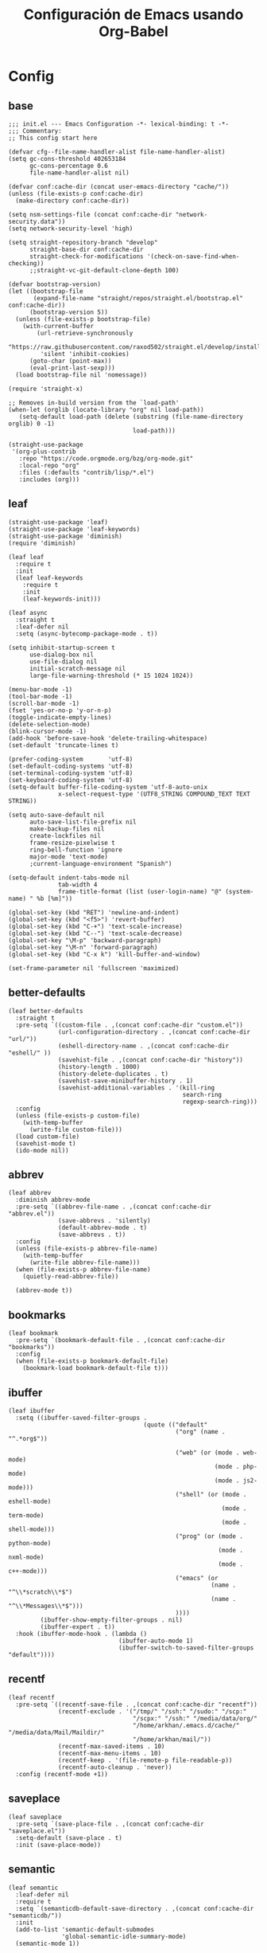 #+TITLE:     Configuración de Emacs usando Org-Babel
#+AUTHOR:    arkhan
#+EMAIL:     arkhan@disroot.org
#+BABEL: :cache yes
#+LANGUAGE: es
#+OPTIONS: author:nil date:nil toc:nil title:nil e:nil
#+LaTeX_HEADER: \pagenumbering{gobble}
#+LaTeX_HEADER: \usepackage[T1]{fontenc}
#+LaTeX_HEADER: \usepackage{graphicx}
#+LaTeX_HEADER: \usepackage{fontspec}
#+LaTeX_HEADER: \setmonofont[Scale=0.7]{DejaVu Sans Mono}
#+LaTeX_HEADER: \usepackage{mathpazo}
#+LaTeX_HEADER: \usepackage{geometry}
#+LaTeX_HEADER: \geometry{a4paper, margin=20mm}
#+LaTeX_HEADER: \usepackage{minted}
#+LaTeX_HEADER: \setminted{breaklines}

* Config
** base
#+BEGIN_SRC elisp :load no
;;; init.el --- Emacs Configuration -*- lexical-binding: t -*-
;;; Commentary:
;; This config start here

(defvar cfg--file-name-handler-alist file-name-handler-alist)
(setq gc-cons-threshold 402653184
      gc-cons-percentage 0.6
      file-name-handler-alist nil)

(defvar conf:cache-dir (concat user-emacs-directory "cache/"))
(unless (file-exists-p conf:cache-dir)
  (make-directory conf:cache-dir))

(setq nsm-settings-file (concat conf:cache-dir "network-security.data"))
(setq network-security-level 'high)

(setq straight-repository-branch "develop"
      straight-base-dir conf:cache-dir
      straight-check-for-modifications '(check-on-save-find-when-checking))
      ;;straight-vc-git-default-clone-depth 100)

(defvar bootstrap-version)
(let ((bootstrap-file
       (expand-file-name "straight/repos/straight.el/bootstrap.el" conf:cache-dir))
      (bootstrap-version 5))
  (unless (file-exists-p bootstrap-file)
    (with-current-buffer
        (url-retrieve-synchronously
         "https://raw.githubusercontent.com/raxod502/straight.el/develop/install.el"
         'silent 'inhibit-cookies)
      (goto-char (point-max))
      (eval-print-last-sexp)))
  (load bootstrap-file nil 'nomessage))

(require 'straight-x)

;; Removes in-build version from the `load-path'
(when-let (orglib (locate-library "org" nil load-path))
   (setq-default load-path (delete (substring (file-name-directory orglib) 0 -1)
                                   load-path)))

(straight-use-package
 '(org-plus-contrib
   :repo "https://code.orgmode.org/bzg/org-mode.git"
   :local-repo "org"
   :files (:defaults "contrib/lisp/*.el")
   :includes (org)))
#+END_SRC
** leaf
#+begin_src elisp
(straight-use-package 'leaf)
(straight-use-package 'leaf-keywords)
(straight-use-package 'diminish)
(require 'diminish)

(leaf leaf
  :require t
  :init
  (leaf leaf-keywords
    :require t
    :init
    (leaf-keywords-init)))

(leaf async
  :straight t
  :leaf-defer nil
  :setq (async-bytecomp-package-mode . t))

(setq inhibit-startup-screen t
      use-dialog-box nil
      use-file-dialog nil
      initial-scratch-message nil
      large-file-warning-threshold (* 15 1024 1024))

(menu-bar-mode -1)
(tool-bar-mode -1)
(scroll-bar-mode -1)
(fset 'yes-or-no-p 'y-or-n-p)
(toggle-indicate-empty-lines)
(delete-selection-mode)
(blink-cursor-mode -1)
(add-hook 'before-save-hook 'delete-trailing-whitespace)
(set-default 'truncate-lines t)

(prefer-coding-system       'utf-8)
(set-default-coding-systems 'utf-8)
(set-terminal-coding-system 'utf-8)
(set-keyboard-coding-system 'utf-8)
(setq-default buffer-file-coding-system 'utf-8-auto-unix
              x-select-request-type '(UTF8_STRING COMPOUND_TEXT TEXT STRING))

(setq auto-save-default nil
      auto-save-list-file-prefix nil
      make-backup-files nil
      create-lockfiles nil
      frame-resize-pixelwise t
      ring-bell-function 'ignore
      major-mode 'text-mode)
      ;current-language-environment "Spanish")

(setq-default indent-tabs-mode nil
              tab-width 4
              frame-title-format (list (user-login-name) "@" (system-name) " %b [%m]"))

(global-set-key (kbd "RET") 'newline-and-indent)
(global-set-key (kbd "<f5>") 'revert-buffer)
(global-set-key (kbd "C-+") 'text-scale-increase)
(global-set-key (kbd "C--") 'text-scale-decrease)
(global-set-key "\M-p" 'backward-paragraph)
(global-set-key "\M-n" 'forward-paragraph)
(global-set-key (kbd "C-x k") 'kill-buffer-and-window)

(set-frame-parameter nil 'fullscreen 'maximized)
#+end_src
** better-defaults
#+begin_src elisp
(leaf better-defaults
  :straight t
  :pre-setq `((custom-file . ,(concat conf:cache-dir "custom.el"))
              (url-configuration-directory . ,(concat conf:cache-dir "url/"))
              (eshell-directory-name . ,(concat conf:cache-dir "eshell/" ))
              (savehist-file . ,(concat conf:cache-dir "history"))
              (history-length . 1000)
              (history-delete-duplicates . t)
              (savehist-save-minibuffer-history . 1)
              (savehist-additional-variables . '(kill-ring
                                                 search-ring
                                                 regexp-search-ring)))
  :config
  (unless (file-exists-p custom-file)
    (with-temp-buffer
      (write-file custom-file)))
  (load custom-file)
  (savehist-mode t)
  (ido-mode nil))
#+end_src
** abbrev
#+BEGIN_SRC elisp
(leaf abbrev
  :diminish abbrev-mode
  :pre-setq `((abbrev-file-name . ,(concat conf:cache-dir "abbrev.el"))
              (save-abbrevs . 'silently)
              (default-abbrev-mode . t)
              (save-abbrevs . t))
  :config
  (unless (file-exists-p abbrev-file-name)
    (with-temp-buffer
      (write-file abbrev-file-name)))
  (when (file-exists-p abbrev-file-name)
    (quietly-read-abbrev-file))

  (abbrev-mode t))
#+END_SRC
** bookmarks
#+BEGIN_SRC elisp
(leaf bookmark
  :pre-setq `(bookmark-default-file . ,(concat conf:cache-dir "bookmarks"))
  :config
  (when (file-exists-p bookmark-default-file)
    (bookmark-load bookmark-default-file t)))
#+END_SRC
** ibuffer
#+BEGIN_SRC elisp
(leaf ibuffer
  :setq ((ibuffer-saved-filter-groups .
                                      (quote (("default"
                                               ("org" (name . "^.*org$"))

                                               ("web" (or (mode . web-mode)
                                                          (mode . php-mode)
                                                          (mode . js2-mode)))
                                               ("shell" (or (mode . eshell-mode)
                                                            (mode . term-mode)
                                                            (mode . shell-mode)))
                                               ("prog" (or (mode . python-mode)
                                                           (mode . nxml-mode)
                                                           (mode . c++-mode)))
                                               ("emacs" (or
                                                         (name . "^\\*scratch\\*$")
                                                         (name . "^\\*Messages\\*$")))
                                               ))))
         (ibuffer-show-empty-filter-groups . nil)
         (ibuffer-expert . t))
  :hook (ibuffer-mode-hook . (lambda ()
                               (ibuffer-auto-mode 1)
                               (ibuffer-switch-to-saved-filter-groups "default"))))
#+END_SRC
** recentf
#+BEGIN_SRC elisp
(leaf recentf
  :pre-setq `((recentf-save-file . ,(concat conf:cache-dir "recentf"))
              (recentf-exclude . '("/tmp/" "/ssh:" "/sudo:" "/scp:"
                                   "/scpx:" "/ssh:" "/media/data/org/"
                                   "/home/arkhan/.emacs.d/cache/" "/media/data/Mail/Maildir/"
                                   "/home/arkhan/mail/"))
              (recentf-max-saved-items . 10)
              (recentf-max-menu-items . 10)
              (recentf-keep . '(file-remote-p file-readable-p))
              (recentf-auto-cleanup . 'never))
  :config (recentf-mode +1))
#+END_SRC
** saveplace
#+BEGIN_SRC elisp
(leaf saveplace
  :pre-setq `(save-place-file . ,(concat conf:cache-dir "saveplace.el"))
  :setq-default (save-place . t)
  :init (save-place-mode))
#+END_SRC
** semantic
#+BEGIN_SRC elisp
(leaf semantic
  :leaf-defer nil
  :require t
  :setq `(semanticdb-default-save-directory . ,(concat conf:cache-dir "semanticdb/"))
  :init
  (add-to-list 'semantic-default-submodes
               'global-semantic-idle-summary-mode)
  (semantic-mode 1))
#+END_SRC
** tramp
#+BEGIN_SRC elisp
(leaf tramp
  ;;:straight t
  ;;:require t
  :pre-setq `((tramp-persistency-file-name . ,(concat conf:cache-dir "tramp"))
              (tramp-auto-save-directory . ,(concat conf:cache-dir "tramp-autosave")))
  :setq ((tramp-default-method . "scp")
         (tramp-encoding-shell . "/bin/bash")
         (tramp-debug-buffer . t)
         (tramp-verbose . 10)
         (tramp-shell-prompt-pattern . "\\(?:^\\|\r\\)[^]#$%>\n]*#?[]#$%>] *\\(^[\\[[0-9;]*[a-zA-Z] *\\)*")
         (tramp-use-ssh-controlmaster-options . nil)
         (tramp-password-prompt-regexp . '(concat
                                           "^.*"
                                           (regexp-opt
                                            '("passphrase" "Passphrase"
                                              "password" "Password"
                                              "Verification code")
                                            t)
                                           ".*:\0? *"))))
  ;;:config
  ;;(tramp-set-completion-function "ssh" '((tramp-parse-sconfig "/etc/ssh_config")
  ;;                                       (tramp-parse-sconfig "~/.ssh/config"))))

(leaf counsel-tramp
  :straight t
  :bind ("C-c s" . counsel-tramp)
  :after (tramp)
  :hook ((counsel-tramp-pre-command-hook . (lambda ()
                                             (projectile-mode 0)
                                             (editorconfig-mode 0)))
         (counsel-tramp-quit-hook . (lambda ()
                                      (projectile-mode 1)
                                      (editorconfig-mode 1)))))
#+END_SRC
** load user files
#+begin_src elisp
(defun load-user-file (file)
  (interactive "f")
  "Load a file in current user's configuration directory"
  (load-file (expand-file-name (concat file ".el") "~/.emacs.d/private")))
#+end_src
* UI
** all-the-icons
#+BEGIN_SRC elisp
(leaf all-the-icons :straight t)
#+END_SRC
** avy
#+BEGIN_SRC elisp
(leaf avy
  :straight t
  :setq (avy-all-windows . t))
#+END_SRC
** cursor
#+BEGIN_SRC elisp
(leaf frame
  :setq-default (cursor-type . '(hbar . 2))
  :setq (x-stretch-cursor . t)
  :config
  (defun set-cursor-hook (frame)
    (modify-frame-parameters
     frame (list (cons 'cursor-color "white"))))

  :hook (after-make-frame-functions . set-cursor-hook))
#+END_SRC
** dashboard
#+BEGIN_SRC elisp
(leaf page-break-lines
  :straight t
  :diminish page-break-lines-mode
  :config (page-break-lines-mode))

(leaf dashboard
  :straight t
  :setq `((dashboard-banner-logo-title . ,(concat "GNU Emacs " emacs-version
                                                  " kernel " (car (split-string (shell-command-to-string "uname -r") "-"))
                                                  " x86_64 " (car (split-string (shell-command-to-string "/usr/bin/sh -c '. /etc/os-release && echo $PRETTY_NAME'") "\n"))))
          (dashboard-startup-banner . 'logo)
          (dashboard-set-init-info . nil)
          (dashboard-center-content . t)
          (dashboard-set-heading-icons . t)
          (dashboard-set-file-icons . t)
          (dashboard-items . '((recents  . 10)
                               (bookmarks . 5)
                               (projects . 5)
                               (agenda . 5)))
          (initial-buffer-choice . '(lambda () (switch-to-buffer "*dashboard*"))))
  :config (dashboard-setup-startup-hook))
#+END_SRC
** font
*** unicode-fonts
#+begin_src elisp :load no
(leaf pcache
  :straight t
  :setq `(pcache-directory . ,(let ((dir (concat conf:cache-dir "pcache/")))
                              (make-directory dir t)
                              dir)))

(leaf unicode-fonts
  :straight t
  :init
  (leaf persistent-soft
    :straight t
    :config (unicode-fonts-setup)))
#+end_src
*** config
#+BEGIN_SRC elisp
(setq conf:font-name "PragmataPro Mono Liga"
      conf:font-size 13.5
      inhibit-compacting-font-caches t)

(defun fc-list ()
  "Genera una lista de tipografías disponibles usando fc-list"
  (if (executable-find "fc-list")
      (split-string (shell-command-to-string "fc-list --format='%{family[0]}\n' | sort | uniq") "\n")
    (progn
      (warn "fc-list no disponible en $PATH")
      nil)))

(defun font-exists-p (font)
  "Comprueba si una tipografía FONT existe.

Código parcialmente sacado de https://redd.it/1xe7vr"
  (let ((font-list (or (font-family-list) (fc-list))))
    (if (member font font-list)
        t
      nil)))

(defun font-pt-to-height (pt)
  "Transforma una altura en puntos PT a altura de `face-attribute'."
  ;; el valor es de 1/10pt, por tanto 100 seria equivalente a 10pt, etc.
  (truncate (* pt 10)))

(defun font-setup (&optional frame)
  (cond ((font-exists-p conf:font-name)
         (set-face-attribute 'default frame :height (font-pt-to-height conf:font-size) :font conf:font-name))))

(defun font-setup-frame (frame)
  "configura la tipografía por cada nuevo marco FRAME creado."
  (select-frame frame)
  (when (display-graphic-p)
    (font-setup frame)))

(if (daemonp)
    (add-hook 'after-make-frame-functions #'font-setup-frame)
  (font-setup))

(leaf composite
  :leaf-defer nil
  :config
  (dolist (hook `(ediff-mode-hook
                  mu4e-headers-mode-hook
                  notmuch-show-mode-hook
                  org-mode-hook
                  package-menu-mode-hook))
    (add-hook hook (lambda () (setq-local auto-composition-mode nil))))

  ;; support ligatures, some toned down to prevent hang
  (when (version<= "27.0" emacs-version)
    (let ((alist
           '((33 . ".\\(?:\\(==\\|[!=]\\)[!=]?\\)")
             (35 . ".\\(?:\\(###?\\|_(\\|[(:=?[_{]\\)[#(:=?[_{]?\\)")
             (36 . ".\\(?:\\(>\\)>?\\)")
             (37 . ".\\(?:\\(%\\)%?\\)")
             (38 . ".\\(?:\\(&\\)&?\\)")
             (42 . ".\\(?:\\(\\*\\*\\|[*>]\\)[*>]?\\)")
             ;; (42 . ".\\(?:\\(\\*\\*\\|[*/>]\\).?\\)")
             (43 . ".\\(?:\\([>]\\)>?\\)")
             ;; (43 . ".\\(?:\\(\\+\\+\\|[+>]\\).?\\)")
             (45 . ".\\(?:\\(-[->]\\|<<\\|>>\\|[-<>|~]\\)[-<>|~]?\\)")
             (46 . ".\\(?:\\(\\.[.<]\\|[-.=]\\)[-.<=]?\\)")
             (47 . ".\\(?:\\(//\\|==\\|[=>]\\)[/=>]?\\)")
             ;; (47 . ".\\(?:\\(//\\|==\\|[*/=>]\\).?\\)")
             (48 . ".\\(?:\\(x[a-fA-F0-9]\\).?\\)")
             (58 . ".\\(?:\\(::\\|[:<=>]\\)[:<=>]?\\)")
             (59 . ".\\(?:\\(;\\);?\\)")
             (60 . ".\\(?:\\(!--\\|\\$>\\|\\*>\\|\\+>\\|-[-<>|]\\|/>\\|<[-<=]\\|=[<>|]\\|==>?\\||>\\||||?\\|~[>~]\\|[$*+/:<=>|~-]\\)[$*+/:<=>|~-]?\\)")
             (61 . ".\\(?:\\(!=\\|/=\\|:=\\|<<\\|=[=>]\\|>>\\|[=>]\\)[=<>]?\\)")
             (62 . ".\\(?:\\(->\\|=>\\|>[-=>]\\|[-:=>]\\)[-:=>]?\\)")
             (63 . ".\\(?:\\([.:=?]\\)[.:=?]?\\)")
             (91 . ".\\(?:\\(|\\)|?\\)")
             ;; (92 . ".\\(?:\\([\\n]\\)[\\]?\\)")
             (94 . ".\\(?:\\(=\\)=?\\)")
             (95 . ".\\(?:\\(|_\\|[_]\\)_?\\)")
             (119 . ".\\(?:\\(ww\\)w?\\)")
             (123 . ".\\(?:\\(|\\).?\\)")
             (124 . ".\\(?:\\(->\\|=>\\||[-=>]\\||||*>\\|[]=>|}-]\\).?\\)")
             (126 . ".\\(?:\\(~>\\|[-=>@~]\\).?\\)"))))
      (dolist (char-regexp alist)
        (set-char-table-range composition-function-table (car char-regexp)
                              `([,(cdr char-regexp) 0 font-shape-gstring]))))))

(add-hook 'org-mode-hook '(lambda ()
                            (mapc (lambda (pair) (push pair prettify-symbols-alist))
                                  '(("#+BEGIN_SRC" . ?»)
                                    ("#+END_SRC" . ?«)
                                    ("#+BEGIN_EXAMPLE" . ?»)
                                    ("#+END_EXAMPLE" . ?«)
                                    ("#+BEGIN_QUOTE" . ?»)
                                    ("#+END_QUOTE" . ?«)
                                    ("#+begin_quote" . ?»)
                                    ("#+end_quote" . ?«)
                                    ("#+begin_example" . ?»)
                                    ("#+end_example" . ?«)
                                    ("#+begin_src" . ?»)
                                    ("#+end_src" . ?«)))))

(add-hook 'prog-mode-hook '(lambda ()
                             (mapc (lambda (pair) (push pair prettify-symbols-alist))
                                   '(("in" . ?\u2208)
                                     ("IN" . ?\u2208)
                                     ("not in" . ?\u2209)
                                     ("NOT IN" . ?\u2209)
                                     ("not" . ?\u00AC)
                                     ("NOT" . ?\u00AC)))))
(add-hook 'prog-common-hook '(lambda ()
                               (font-lock-add-keywords
                                nil
                                '(("\\<\\(FIX\\|FIXME\\|TODO\\|BUG\\|HACK\\):" 1 font-lock-warning-face t)))))
(global-prettify-symbols-mode)
#+END_SRC
** imenu
#+begin_src elisp :load no
  (leaf imenu-list
    :straight t
    :bind ("M-2" . imenu-list-smart-toggle)
    :setq-default (imenu-create-index-function . 'semantic-create-imenu-index)
    :setq ((imenu-list-size . 36)
           (imenu-list-position . 'left)
           (imenu-list-focus-after-activation . t)))
#+end_src
** ivy
#+BEGIN_SRC elisp
(leaf ivy
  :straight
  :diminish ivy-mode
  :bind (ivy-mode-map
         ("C-'" . ivy-avy))
  :setq ((ivy-wrap . t)
         (ivy-virtual-abbreviate . 'full)
         (ivy-use-virtual-buffers . t)
         (ivy-use-selectable-prompt . t)
         (ivy-count-format . "(%d/%d) ")
         (ivy-re-builders-alist . '((read-file-name-internal . ivy--regex-fuzzy)
                                    (t . ivy--regex-plus)))
         (ivy-on-del-error-function . nil)
         (ivy-initial-inputs-alist . nil)
         (enable-recursive-minibuffers . t))

  :config
  (add-to-list 'ivy-ignore-buffers "\\*Async Shell Command\\*")
  (add-to-list 'ivy-ignore-buffers "\\*Messages\\*")
  (add-to-list 'ivy-ignore-buffers "\\*elfeed-log\\*")
  (add-to-list 'ivy-ignore-buffers "\\*Help\\*")
  (add-to-list 'ivy-ignore-buffers "\\*Compile-Log\\*")
  (add-to-list 'ivy-ignore-buffers "\\*magit-.*")
  (add-to-list 'ivy-ignore-buffers "\\magit-.*")
  (add-to-list 'ivy-ignore-buffers "\\*tide")
  (add-to-list 'ivy-ignore-buffers "\\*Flycheck.*")
  (add-to-list 'ivy-ignore-buffers "\\*lsp-.*")
  (add-to-list 'ivy-ignore-buffers "\\*git-gutter:.*")
  (with-eval-after-load "projectile"
    (setf projectile-globally-ignored-buffers ivy-ignore-buffers))
  (ivy-mode))

(leaf prescient
  :straight t
  :require t
  :pre-setq `(prescient-save-file . ,(concat conf:cache-dir "prescient.el"))
  :config (prescient-persist-mode))

(leaf ivy-prescient
  :straight t
  :require t
  :after ivy
  :init (ivy-prescient-mode))

(leaf ivy-posframe
  :straight t
  :after ivy
  :diminish ivy-posframe-mode
  :setq ((ivy-posframe-hide-minibuffer . t)
         (ivy-fixed-height-minibuffer . nil)
         (ivy-posframe-parameters . `((min-width . ,(frame-width))
                                      (internal-border-width . 1)))
         (ivy-display-function . #'ivy-posframe-display-at-frame-bottom-left))
  :config (ivy-posframe-mode))

;; (leaf ivy-explorer
;;   :straight t
;;   :after (ivy)
;;   :init
;;   (if (display-graphic-p)
;;        (setq ivy-explorer-message-function #'ivy-explorer--posframe))
;;   (ivy-explorer-mode))

(leaf ivy-xref
  :straight t
  :require t
  :init (if (< emacs-major-version 27)
            (setq xref-show-xrefs-function #'ivy-xref-show-xrefs)
          (setq xref-show-definitions-function #'ivy-xref-show-defs)))

;;(setq confirm-nonexistent-file-or-buffer t)

(leaf swiper
  :straight t
  :bind* (("C-s" . swiper)
          ("C-r" . swiper)
          ("C-M-s" . swiper-all))
  :bind (read-expression-map
         ("C-r" . counsel-minibuffer-history)))

(leaf counsel
  :straight t
  :bind (("M-x" . counsel-M-x)
         ("C-c b" . counsel-imenu)
         ("C-x C-r" . counsel-rg)
         ("C-x C-f" . counsel-find-file)
         ("C-h f" . counsel-describe-function)
         ("C-h v" . counsel-describe-variable)
         ("C-h b" . counsel-descbinds)
         ("M-y" . counsel-yank-pop)
         ("M-SPC" . counsel-shell-history))
  :setq (counsel-rg-base-command . "sh -c \"rg -uuu -S --ignore-file-case-insensitive -g '!/volumes' -g '!/backups' -g '!/.git' --no-heading --line-number --color never %s\""))

(leaf ivy-rich
  :straight t
  :require t
  :setq (ivy-format-function . 'ivy-format-function-line)
  :config (ivy-rich-mode))
#+END_SRC
** maple
#+begin_src elisp
(leaf maple-imenu
  :straight (maple-imenu
             :type git
             :host github
             :repo "honmaple/emacs-maple-imenu")
  :bind ("M-2" . maple-imenu)
  :require t
  :commands (maple-imenu)
  :setq ((maple-imenu-display-alist . '((side . left) (slot . -1)))
         (maple-imenu-autoresize . nil)
         (maple-imenu-width . 36))
  :hook (mode-hook . (lambda ()
                       (setq imenu-create-index-function 'semantic-create-imenu-index))))

(leaf maple-preview
  :straight (maple-preview
             :type git
             :host github
             :repo "honmaple/emacs-maple-preview"
             :files ("*.el" "index.html" "static"))
  :commands (maple-preview-mode))

;; (leaf maple-minibuffer
;;   :straight (maple-minibuffer
;;              :type git
;;              :host github
;;              :repo "honmaple/emacs-maple-minibuffer")
;;   :require t
;;   :setq ((maple-minibuffer:height . nil)
;;          (maple-minibuffer:position-type . 'frame-bottom-left)
;;          (maple-minibuffer:border-color . "gray50"))
;;   :config
;;   ;; more custom parameters for frame
;;   (defun maple-minibuffer:parameters ()
;;     "Maple minibuffer parameters."
;;     `((height . ,(or maple-minibuffer:height 10))
;;       (width . ,(or (round (* (frame-width) 0.62)) maple-minibuffer:width))
;;       (left-fringe . 5)
;;       (right-fringe . 5)))

;;   :hook (after-init-hook . maple-minibuffer-mode))
#+end_src
** minibuffer
#+begin_src elisp :load no
(leaf mini-frame
  :straight (mini-frame
             :type git
             :host github
             :repo "muffinmad/emacs-mini-frame")
  :require t
  :hook (after-init-hook . mini-frame-mode))
#+end_src
** modeline
#+BEGIN_SRC elisp
(leaf doom-modeline
  :straight t
  :setq ((doom-modeline-icon . nil)
         (doom-modeline-height . 12)
         (doom-modeline-env-enable-python . nil)
         (doom-modeline-checker-simple-format . nil)
         (doom-modeline-mu4e  . '(fboundp 'mu4e))
         (mode-line-percent-position . nil)
         (line-number-mode . t)
         (column-number-mode . t))
  :config
  (defun conf:doom-modeline--make-xpm-filter-args (args)
    "Force function to use `doom-modeline-height'.
     Instead of the calculation done in `doom-modeline-refresh-bars'.
     The minimum height is set to `frame-char-height' + 2."
    (list (car args) (cadr args) (max (+ (frame-char-height) 2) doom-modeline-height)))

  (advice-add 'doom-modeline--make-xpm :filter-args #'conf:doom-modeline--make-xpm-filter-args)

  :hook (emacs-startup-hook . doom-modeline-mode))

;; (leaf smart-mode-line
;;   :straight t
;;   :setq ((line-number-mode . t)
;;          (column-number-mode . t)
;;          (sml/mode-width . 10)
;;          (sml/no-confirm-load-theme . t)
;;          (sml/theme . 'dark))
;;   :hook (emacs-startup-hook . sml/setup))

;; (leaf mini-modeline
;;   :straight t
;;   :setq ((mini-modeline-truncate-p . t)
;;          (mini-modeline-r-format . '("%e"
;;                                      mode-line-front-space
;;                                      mode-line-mule-info
;;                                      mode-line-client
;;                                      mode-line-modified
;;                                      mode-line-remote
;;                                      mode-line-frame-identification
;;                                      mode-line-buffer-identification
;;                                      (vc-mode vc-mode)
;;                                      " "
;;                                      mode-line-position
;;                                      " "
;;                                      mode-line-modes
;;                                      mode-line-misc-info
;;                                      mode-line-end-spaces)))
;;   :hook (emacs-startup-hook . mini-modeline-mode))

;; (leaf rich-minority
;;   :straight t
;;   :setq ((rm-blacklist . nil)
;;          (rm-whitelist . "FlyC\\|Flymake\\|lsp"))
;;   :hook (emacs-startup-hook . rich-minority-mode))
#+END_SRC
** move-dup
#+BEGIN_SRC elisp
(leaf move-dup
  :straight t
  :leaf-defer nil
  :diminish t
  :bind (("M-<up>" . md-move-lines-up)
         ("M-<down>" . md-move-lines-down)
         ("C-M-<up>" . md-duplicate-up)
         ("C-M-<down>" . md-duplicate-down))
  :config (global-move-dup-mode))
#+END_SRC
** neotree
#+BEGIN_SRC elisp
(leaf shrink-path
  :straight t
  :require t)

(leaf neotree
  :straight t
  :bind (("M-1" . neotree-project-dir-toggle)
         (neotree-mode-map
          ("<C-return>" . neotree-change-root)
          ("C" . neotree-change-root)
          ("c" . neotree-create-node)
          ("+" . neotree-create-node)
          ("d" . neotree-delete-node)
          ("r" . neotree-rename-node)))
  :setq ((neo-theme . 'ascii)
         (neo-vc-integration . nil)
         (neo-window-width . 36)
         (neo-create-file-auto-open . t)
         (neo-smart-open . t)
         (neo-show-auto-change-root . t)
         (neo-autorefresh . nil)
         (neo-banner-message . nil)
         (neo-mode-line-type . 'none)
         (neo-dont-be-alone . t)
         (neo-persist-show . t)
         (neo-show-updir-line . nil)
         (neo-show-hidden-files . nil)
         (neo-auto-indent-point . t)
         (neo-hidden-regexp-list . '(".DS_Store" ".idea/" ".pyc" ".tern-port"
                                     ".git/*" "node_modules/*" ".meteor" "deps")))
  :config
  (defun shrink-root-entry (node)
    "shrink-print pwd in neotree"
    (insert (propertize (concat (shrink-path-dirs node) "\n") 'face `(:inherit (,neo-root-dir-face)))))

  (advice-add #'neo-buffer--insert-root-entry :override #'shrink-root-entry)

  (defun neotree-project-dir-toggle ()
    "Open NeoTree using the project root, using find-file-in-project,
  or the current buffer directory."
    (interactive)
    (let ((project-dir
           (ignore-errors
             ;;; Pick one: projectile or find-file-in-project
             (projectile-project-root)))
          (file-name (buffer-file-name))
          (neo-smart-open t))
      (if (and (fboundp 'neo-global--window-exists-p)
               (neo-global--window-exists-p))
          (neotree-hide)
        (progn
          (neotree-show)
          (if project-dir
              (neotree-dir project-dir))
          (if file-name
              (neotree-find file-name)))))))
#+END_SRC
** theme
#+BEGIN_SRC elisp
(leaf vibrant-ink-theme
  :straight (vibrant-ink-theme
             :type git
             :host github
             :repo "arkhan/vibrant-ink-theme")
  :init (load-theme 'vibrant-ink t))
#+END_SRC
** sublimity
#+BEGIN_SRC elisp
(leaf sublimity-scroll
  :straight sublimity
  :require t
  :setq ((hscroll-margin . 2)
         (hscroll-step . 1)
         (scroll-conservatively . 1001)
         (scroll-margin . 0)
         (scroll-preserve-screen-position . t))
  :init (sublimity-mode 1))
#+END_SRC
** shackle
#+BEGIN_SRC elisp
(leaf shackle
  :straight t
  :setq ((shackle-default-size . 0.4)
         (shackle-rules . '(("*Calendar*" :select t :size 0.3 :align below)
                            ("*Compile-Log*" :ignore t)
                            ("*Completions*" :size 0.3  :align t)
                            ("*format-all-errors*" :select t :size 0.1 :align below)
                            ("*Help*" :select t :inhibit-window-quit t :other t)
                            ("*Messages*" :ignore t)
                            ("*Process List*" :select t :size 0.3 :align below)
                            ("*Proced*" :select t :size 0.3 :align below)
                            ("*Python*" :select t :size 0.3 :align bellow)
                            ("*Shell Command Output*" :select nil)
                            ("\\*TeX.*\\*" :regexp t :autoclose t :align below :size 10)
                            ("*Warnings*" :ignore t)
                            ("*el-get bootstrap*" :ignore t)
                            ("*undo-tree*" :size 0.25 :align left)
                            ("\\*Async Shell.*\\*" :regexp t :ignore t)
                            ("\\*[Wo]*Man.*\\*" :regexp t :select t :inhibit-window-quit t :other t)
                            ("\\*poporg.*\\*" :regexp t :select t :other t)
                            ("\\*shell*\\*" :select t :other t)
                            ("\\`\\*ivy.*?\\*\\'" :regexp t :size 0.3 :align t)
                            ("edbi-dbviewer" :regexp t :select t :same t)
                            ("*edbi:query-result" :regexp t :size 0.8 :align bellow)
                            (occur-mode :select nil :align t)
                            (pdf-view-mode :other t)
                            (compilation-mode :select nil))))
  :hook (emacs-startup-hook . shackle-mode))
#+END_SRC
** switch-windows
#+BEGIN_SRC elisp
  (leaf switch-window
    :straight t
    :bind (("C-x o" . switch-window)
           ("C-x 1" . switch-window-then-maximize)
           ("C-x 2" . switch-window-then-split-below)
           ("C-x 3" . switch-window-then-split-right)
           ("C-x 0" . switch-window-then-delete)))
#+END_SRC
** zoom
#+begin_src elisp
(leaf zoom-frm
  :straight t
  :bind (("C-+" . zoom-in/out)
         ("C--" . zoom-in/out)
         ("C-=" . zoom-in/out)
         ("C-0" . zoom-in/out)
         ("<C-mouse-4>" . zoom-in)
         ("<C-mouse-5>" . zoom-out))
  :setq (zoom-frame/buffer . 'frame))
#+end_src

* Prog
** company
#+BEGIN_SRC elisp
(leaf company
  :straight t
  :diminish company-mode
  :commands (company-complete-common company-manual-begin company-grab-line)
  :setq ((company-idle-delay . 0)
         (company-show-numbers . t)
         (company-minimum-prefix-length . 2)
         (company-tooltip-limit . 5)
         (company-dabbrev-downcase . nil)
         (company-dabbrev-ignore-case . nil)
         (company-dabbrev-code-other-buffers . t)
         (company-tooltip-align-annotations . t)
         (company-require-match . 'never)
         (company-global-modes . '(not erc-mode message-mode help-mode gud-mode eshell-mode))
         (company-backends . '((company-capf
                                company-keywords
                                company-yasnippet)
                               (company-abbrev company-dabbrev)))
         (company-frontends . '(company-pseudo-tooltip-frontend
                                company-echo-metadata-frontend)))

  :config (global-company-mode +1))

(leaf company-prescient
  :straight t
  :require t
  :after company
  :init (company-prescient-mode))

(leaf company-posframe
  :straight t
  :diminish company-posframe-mode
  :config (company-posframe-mode))

(leaf company-box
  :straight t
  :diminish company-box-mode
  :commands (company-box--get-color
             company-box--resolve-colors
             company-box--add-icon
             company-box--apply-color
             company-box--make-line
             company-box-icons--elisp)
  :hook (company-mode-hook . company-box-mode)
  :setq ((company-box-backends-colors . nil)
         (company-box-show-single-candidate . t)
         (company-box-max-candidates . 50)
         (company-box-doc-delay . 0.3))
  :config
  ;; Support `company-common'
  (defun my-company-box--make-line (candidate)
    (-let* (((candidate annotation len-c len-a backend) candidate)
            (color (company-box--get-color backend))
            ((c-color a-color i-color s-color) (company-box--resolve-colors color))
            (icon-string (and company-box--with-icons-p (company-box--add-icon candidate)))
            (candidate-string (concat (propertize (or company-common "") 'face 'company-tooltip-common)
                                      (substring (propertize candidate 'face 'company-box-candidate) (length company-common) nil)))
            (align-string (when annotation
                            (concat " " (and company-tooltip-align-annotations
                                             (propertize " " 'display `(space :align-to (- right-fringe ,(or len-a 0) 1)))))))
            (space company-box--space)
            (icon-p company-box-enable-icon)
            (annotation-string (and annotation (propertize annotation 'face 'company-box-annotation)))
            (line (concat (unless (or (and (= space 2) icon-p) (= space 0))
                            (propertize " " 'display `(space :width ,(if (or (= space 1) (not icon-p)) 1 0.75))))
                          (company-box--apply-color icon-string i-color)
                          (company-box--apply-color candidate-string c-color)
                          align-string
                          (company-box--apply-color annotation-string a-color)))
            (len (length line)))
      (add-text-properties 0 len (list 'company-box--len (+ len-c len-a)
                                       'company-box--color s-color)
                           line)
      line))
  (advice-add #'company-box--make-line :override #'my-company-box--make-line)

  ;; Prettify icons
  (defun my-company-box-icons--elisp (candidate)
    (when (derived-mode-p 'elisp-mode)
      (let ((sym (intern candidate)))
        (cond ((fboundp sym) 'Function)
              ((featurep sym) 'Module)
              ((facep sym) 'Color)
              ((boundp sym) 'Variable)
              ((symbolp sym) 'Text)
              (t . nil)))))
  (advice-add #'company-box-icons--elisp :override #'my-company-box-icons--elisp)

  (when (and (display-graphic-p)
             (require 'all-the-icons nil t))
    (declare-function all-the-icons-faicon 'all-the-icons)
    (declare-function all-the-icons-material 'all-the-icons)
    (declare-function all-the-icons-octicon 'all-the-icons)
    (setq company-box-icons-all-the-icons
          `((Unknown . ,(all-the-icons-material "find_in_page" :height 0.85 :v-adjust -0.2))
            (Text . ,(all-the-icons-faicon "text-width" :height 0.8 :v-adjust -0.05))
            (Method . ,(all-the-icons-faicon "cube" :height 0.8 :v-adjust -0.05 :face 'all-the-icons-purple))
            (Function . ,(all-the-icons-faicon "cube" :height 0.8 :v-adjust -0.05 :face 'all-the-icons-purple))
            (Constructor . ,(all-the-icons-faicon "cube" :height 0.8 :v-adjust -0.05 :face 'all-the-icons-purple))
            (Field . ,(all-the-icons-octicon "tag" :height 0.8 :v-adjust 0 :face 'all-the-icons-lblue))
            (Variable . ,(all-the-icons-octicon "tag" :height 0.8 :v-adjust 0 :face 'all-the-icons-lblue))
            (Class . ,(all-the-icons-material "settings_input_component" :height 0.85 :v-adjust -0.2 :face 'all-the-icons-orange))
            (Interface . ,(all-the-icons-material "share" :height 0.85 :v-adjust -0.2 :face 'all-the-icons-lblue))
            (Module . ,(all-the-icons-material "view_module" :height 0.85 :v-adjust -0.2 :face 'all-the-icons-lblue))
            (Property . ,(all-the-icons-faicon "wrench" :height 0.8 :v-adjust -0.05))
            (Unit . ,(all-the-icons-material "settings_system_daydream" :height 0.85 :v-adjust -0.2))
            (Value . ,(all-the-icons-material "format_align_right" :height 0.85 :v-adjust -0.2 :face 'all-the-icons-lblue))
            (Enum . ,(all-the-icons-material "storage" :height 0.85 :v-adjust -0.2 :face 'all-the-icons-orange))
            (Keyword . ,(all-the-icons-material "filter_center_focus" :height 0.85 :v-adjust -0.2))
            (Snippet . ,(all-the-icons-material "format_align_center" :height 0.85 :v-adjust -0.2))
            (Color . ,(all-the-icons-material "palette" :height 0.85 :v-adjust -0.2))
            (File . ,(all-the-icons-faicon "file-o" :height 0.85 :v-adjust -0.05))
            (Reference . ,(all-the-icons-material "collections_bookmark" :height 0.85 :v-adjust -0.2))
            (Folder . ,(all-the-icons-faicon "folder-open" :height 0.85 :v-adjust -0.05))
            (EnumMember . ,(all-the-icons-material "format_align_right" :height 0.85 :v-adjust -0.2 :face 'all-the-icons-lblue))
            (Constant . ,(all-the-icons-faicon "square-o" :height 0.85 :v-adjust -0.05))
            (Struct . ,(all-the-icons-material "settings_input_component" :height 0.85 :v-adjust -0.2 :face 'all-the-icons-orange))
            (Event . ,(all-the-icons-faicon "bolt" :height 0.8 :v-adjust -0.05 :face 'all-the-icons-orange))
            (Operator . ,(all-the-icons-material "control_point" :height 0.85 :v-adjust -0.2))
            (TypeParameter . ,(all-the-icons-faicon "arrows" :height 0.8 :v-adjust -0.05))
            (Template . ,(all-the-icons-material "format_align_center" :height 0.85 :v-adjust -0.2)))
          company-box-icons-alist 'company-box-icons-all-the-icons)))
#+END_SRC
** csv
#+BEGIN_SRC elisp
(leaf csv-mode
  :straight t
  :leaf-defer nil
  :mode ("\\.[Cc][Ss][Vv]\\'" . csv-mode)
  :setq (csv-separators . '("," ";" "|" " ")))
#+END_SRC
** editorconfig
#+BEGIN_SRC elisp
(leaf editorconfig
  :straight t
  :leaf-defer nil
  :diminish editorconfig-mode
  :config (editorconfig-mode))
#+END_SRC
** eldoc
#+BEGIN_SRC elisp
(leaf eldoc
  :diminish eldoc-mode)
#+END_SRC
** empty buffer
#+BEGIN_SRC elisp
(defun empty-buffer? ()
  (= (buffer-end 1) (buffer-end -1)))
#+END_SRC
** flycheck
#+BEGIN_SRC elisp
(leaf flycheck
  :straight t
  :leaf-defer nil
  :bind (("C-c e n" . flycheck-next-error)
         ("C-c e p" . flycheck-previous-error))
  :setq (flycheck-indication-mode . 'right-fringe)
  :init
  (define-fringe-bitmap 'flycheck-fringe-bitmap-arrow
    (vector #b00000000
            #b00000000
            #b00000000
            #b00000000
            #b00000000
            #b00011001
            #b00110110
            #b01101100
            #b11011000
            #b01101100
            #b00110110
            #b00011001
            #b00000000
            #b00000000
            #b00000000
            #b00000000
            #b00000000))
  (flycheck-define-error-level 'error
    :severity 2
    :overlay-category 'flycheck-error-overlay
    :fringe-bitmap 'flycheck-fringe-bitmap-arrow
    :fringe-face 'flycheck-fringe-error)
  (flycheck-define-error-level 'warning
    :severity 1
    :overlay-category 'flycheck-warning-overlay
    :fringe-bitmap 'flycheck-fringe-bitmap-arrow
    :fringe-face 'flycheck-fringe-warning)
  (flycheck-define-error-level 'info
    :severity 0
    :overlay-category 'flycheck-info-overlay
    :fringe-bitmap 'flycheck-fringe-bitmap-arrow
    :fringe-face 'flycheck-fringe-info)
  :hook (after-init-hook . global-flycheck-mode))
#+END_SRC
** format
#+BEGIN_SRC elisp
(leaf format-all
  :straight t
  :bind (prog-mode-map
         ("<M-f8>" . format-all-buffer)))

(leaf reformatter
  :straight t
  :require t)
#+END_SRC
** highlight-indent-guides
#+BEGIN_SRC elisp
(leaf highlight-indent-guides
  :straight t
  :diminish highlight-indent-guides-mode
  :setq (highlight-indent-guides-method . 'character)
  :hook (prog-mode-hook . highlight-indent-guides-mode))
#+END_SRC
** jinja
#+BEGIN_SRC elisp
(leaf jinja2-mode :straight t)
#+END_SRC
** lsp
#+begin_src elisp
(leaf lsp
  :straight lsp-mode
  :commands (lsp lsp-deferred)
  :require t
  :config (require 'lsp-clients)
  :pre-setq `(lsp-session-file . ,(concat conf:cache-dir "lsp-session"))
  :setq ((lsp-eldoc-render-all . nil)
         (lsp-print-io . nil)
         (lsp-inhibit-message . t)
         (lsp-message-project-root-warning . t)
         (lsp-auto-guess-root . t)
         (lsp-prefer-flymake . nil)
         (lsp-signature-auto-activate . nil))
  :hook (lsp-after-open-hook . lsp-enable-imenu))

;; ref: https://gitlab.com/shackra/emacs/commit/b0df30fe744e4483a08731e6a9f6482ab408124c
(defvar-local conf:lsp-on-change-exist nil
  "indica si la función `lsp-on-change' estaba insertada en `after-change-functions'")

(defun conf:lsp-on-change-modify-hook ()
  "Remueve o agrega `lsp-on-change' de `after-change-functions'"
  (if (not conf:lsp-on-change-exist)
      ;; quita la función, solamente si estaba insertada desde un principio
      (when (memq 'lsp-on-change after-change-functions)
        (setq conf:lsp-on-change-exist t)
        (remove-hook 'after-change-functions 'lsp-on-change t))
    ;; agrega la función
    (add-hook 'after-change-functions #'lsp-on-change nil t)
    (setq conf:lsp-on-change-exist nil)))

(leaf lsp-ui
  :straight t
  :after lsp
  :commands lsp-ui-mode
  :bind (lsp-ui-mode-map
         ([remap xref-find-definitions] . lsp-ui-peek-find-definitions)
         ([remap xref-find-references] . lsp-ui-peek-find-references))
  :pre-setq  ((lsp-ui-sideline-enable . t)
              (lsp-ui-sideline-ignore-duplicate . t)
              (lsp-ui-sideline-show-hover . nil)
              (lsp-ui-doc-enable . nil))
  :hook (lsp-mode-hook . lsp-ui-mode))

(leaf company-lsp
  :straight t
  :require t
  :commands company-lsp
  :setq ((company-lsp-async . t)
         (company-lsp-cache-candidates . t)
         (company-lsp-enable-snippet . t))
  :init (push 'company-lsp company-backends))
#+end_src
** makefile
#+BEGIN_SRC elisp
(leaf makefile-runner
  :straight (makefile-runner
             :type git
             :host github
             :repo "danamlund/emacs-makefile-runner")
  :bind ("<C-f11>" . makefile-runner))
#+END_SRC
** multiple-cursors
#+BEGIN_SRC elisp
(leaf multiple-cursors
  :straight t
  :leaf-defer nil)
#+END_SRC
** parents
#+BEGIN_SRC elisp
(electric-pair-mode 1)

(leaf paren
  :straight t
  :init (show-paren-mode)
  :config
  (set-face-background 'show-paren-match (face-background 'default))
  (set-face-foreground 'show-paren-match "#def")
  (set-face-attribute 'show-paren-match nil :weight 'extra-bold))

(leaf smartparens-config
  :straight smartparens
  :commands (smartparens-mode smartparens-strict-mode)
  :bind (smartparens-strict-mode-map
         ("C-}" . sp-forward-slurp-sexp)
         ("M-s" . sp-backward-unwrap-sexp)
         ("C-c [" . sp-select-next-thing)
         ("C-c ]" . sp-select-next-thing-exchange)))

(leaf rainbow-delimiters
  :straight t
  :hook (prog-mode-hook . rainbow-delimiters-mode))
#+END_SRC
** plantuml
#+BEGIN_SRC elisp
(leaf plantuml-mode
  :straight t
  :setq (plantuml-jar-path . "/usr/share/java/plantuml/plantuml.jar"))
#+END_SRC
** projectile
#+BEGIN_SRC elisp
(leaf projectile
  :straight t
  :diminish projectile-mode
  :pre-setq `((projectile-known-projects-file . ,(concat conf:cache-dir "projectile-bookmarks.eld"))
              (projectile-cache-file . ,(concat conf:cache-dir "projectile.cache"))
              (projectile-file-exists-remote-cache-expire . '(* 10 60))
              (projectile-indexing-method . 'alien)
              (projectile-enable-caching . t)
              (projectile-completion-system . 'ivy))
  :config (projectile-global-mode))

(leaf counsel-projectile
  :straight t
  :bind* ("C-x b" . conf:switch-to-project-buffer-if-in-project)
  :bind (("C-x r R" . counsel-projectile-rg)
         ("<C-tab>" . counsel-projectile-switch-project))
  :config
  (defun conf:switch-to-project-buffer-if-in-project (arg)
    "Custom switch to buffer.
       With universal argument ARG or when not in project, rely on
       `ivy-switch-buffer'.
       Otherwise, use `counsel-projectile-switch-to-buffer'."
    (interactive "P")
    (if (or arg
            (not (projectile-project-p)))
        (ivy-switch-buffer)
      (counsel-projectile-switch-to-buffer)))
  :hook ((text-mode-hook prog-mode-hook) . counsel-projectile-mode))
#+END_SRC
** polymode
#+BEGIN_SRC elisp
(leaf polymode
  :straight t
  :diminish poly-python-sql-mode
  :setq (polymode-prefix-key . '(kbd "C-c n"))
  :config
  (define-hostmode poly-python-hostmode :mode 'python-mode)

  (define-innermode poly-sql-expr-python-innermode
    :mode 'sql-mode
    :head-matcher (rx "r" (= 3 (char "\"'")) (* (any space)))
    :tail-matcher (rx (= 3 (char "\"'")))
    :head-mode 'host
    :tail-mode 'host)

  (defun poly-python-sql-eval-chunk (beg end msg)
    "Calls out to `sql-send-region' with the polymode chunk region"
    (sql-send-region beg end))

  (define-polymode poly-python-sql-mode
    :hostmode 'poly-python-hostmode
    :innermodes '(poly-sql-expr-python-innermode)
    (setq polymode-eval-region-function #'poly-python-sql-eval-chunk)
    (define-key poly-python-sql-mode-map (kbd "C-c C-c") 'polymode-eval-chunk))

  ;; Bug? Fix polymode kill chunk so it works.
  (defun polymode-kill-chunk ()
    "Kill current chunk."
    (interactive)
    (pcase (pm-innermost-span)
      (`(,(or `nil `host) ,beg ,end ,_) (delete-region beg end))
      (`(body ,beg ,_ ,_)
       (goto-char beg)
       (pm--kill-span '(body))
       ;; (pm--kill-span '(head tail))
       ;; (pm--kill-span '(head tail))
       )
      (`(tail ,beg ,end ,_)
       (if (eq beg (point-min))
           (delete-region beg end)
         (goto-char (1- beg))
         (polymode-kill-chunk)))
      (`(head ,_ ,end ,_)
       (goto-char end)
       (polymode-kill-chunk))
      (_ (error "Canoot find chunk to kill"))))
  :hook (python-mode-hook . poly-python-sql-mode))
#+END_SRC
** python
*** lsp-python-ms
#+begin_src elisp :load no
(leaf lsp-python-ms
  :straight t
  :require t
  :pre-setq `((lsp-python-ms-dir . ,(expand-file-name "mspyls/" conf:cache-dir))
              (lsp-python-ms-python-executable-cmd . "python"))
  :config
  (require 'smartparens-python)
  (require 'electric)
  (projectile-register-project-type 'python '("pyproject.toml")
                                    :compile ""
                                    :test "")
  :hook (python-mode-hook . lsp-deferred))
#+end_src
*** lsp-python
#+BEGIN_SRC elisp
(defun python-template ()
  (interactive)
  (insert "#!/usr/bin/env python\n# -*- coding: utf-8 -*-\n\n"))

(add-hook 'python-mode-hook '(lambda ()
                               (when (empty-buffer?) (python-template))))

(leaf python-mode
  :straight t
  :pre-setq ((lsp-pyls-plugins-pycodestyle-enabled . nil)
             (lsp-pyls-plugins-pyflakes-enabled . nil)
             (lsp-pyls-plugins-flake8-enabled . t))
  :config
  (require 'smartparens-python)
  (require 'electric)
  (projectile-register-project-type 'python '("pyproject.toml")
                                    :compile ""
                                    :test "")
  :hook (python-mode-hook . lsp-deferred))
#+END_SRC
*** poetry
#+BEGIN_SRC elisp
(leaf poetry
  :straight t
  :require t)
#+END_SRC
*** pyenv + virtualenv
#+BEGIN_SRC elisp
(leaf auto-virtualenv
  :straight t
  :hook ((python-mode-hook projectile-after-switch-project-hook) . auto-virtualenv-set-virtualenv))
#+END_SRC
*** pep8
#+BEGIN_SRC elisp
(leaf blacken
  :straight t
  :diminish blacken-mode
  :setq (blacken-fast-unsafe . t)
  :hook (python-mode-hook . blacken-mode))

(leaf py-isort
  :straight t
  :setq (py-isort-options . '("--lines=100"))
  :hook (before-save-hook . py-isort-before-save))
#+END_SRC
*** stuff
#+BEGIN_SRC elisp
(leaf pyimport :straight t :require t)
(leaf pip-requirements :straight t)
#+END_SRC
** rainbow
#+BEGIN_SRC elisp
(leaf rainbow-mode
  :straight t
  :diminish rainbow-mode
  :hook ((prog-mode-hook
          conf-mode-hook
          xrdb-mode-hook) . rainbow-mode))
#+END_SRC
** rest
*** restclient
#+BEGIN_SRC elisp :load no
(leaf restclient  :straight t)

(leaf company-restclient
  :straight t
  :after restclient
  :config (add-to-list 'company-backends 'company-restclient))

(leaf ob-restclient
  :straight t
  :commands (org-babel-execute:restclient))
#+END_SRC
*** verb
#+begin_src elisp
(leaf verb
  :straight t
  :mode ("\\.verb\\'" . verb-mode))
#+end_src
** sql
#+BEGIN_SRC elisp
(leaf sqlup-mode
  :straight t
  :bind ("C-c u" . sqlup-capitalize-keywords-in-region)
  :hook ((sql-mode-hook . sqlup-mode)
         (sql-interactive-mode-hook . sqlup-mode)))

(leaf sql-indent
  :straight t
  :after sql
  :bind (sql-mode-map
         ("C-c \\" . sql-indent-buffer))
  :hook (sql-mode-hook . sqlind-minor-mode))
#+END_SRC
** tex
#+BEGIN_SRC elisp :load no
(leaf tex
  :straight auctex
  :leaf-defer nil
  :bind ("C-c c" . TeX-clean)
  :init
  (progn
    (require 'smartparens-latex)
    (add-hook 'TeX-mode-hook
              (lambda ()
                (outline-minor-mode t)
                (flyspell-mode t)
                (TeX-PDF-mode t)
                (TeX-fold-mode t)
                (switch-dictionary)))
    (add-hook 'LaTeX-mode-hook
              (lambda ()
                (LaTeX-math-mode t)
                (reftex-mode t)))
    (setq TeX-auto-save t
          TeX-parse-self t
          LaTeX-syntactic-comment t
          TeX-save-query nil
          TeX-PDF-mode t
          TeX-auto-untabify t)
    (setq-default TeX-engine 'xetex))
  :config
  (add-hook 'TeX-mode-hook 'turn-on-auto-fill)
  (add-hook 'LaTeX-mode-hook 'turn-on-auto-fill)

  ;; Use pdf-tools to open PDF files
  (setq TeX-view-program-selection '((output-pdf "PDF Tools"))
        TeX-source-correlate-start-server t)

  ;; Update PDF buffers after successful LaTeX runs
  (add-hook 'TeX-after-compilation-finished-functions #'TeX-revert-document-buffer)

                                        ;(setq TeX-view-program-list '(("zathura" "zathura %o"))
                                        ;      TeX-view-program-selection '((output-pdf "zathura")))

  ;; set XeTeX mode in TeX/LaTeX
  (add-hook 'LaTeX-mode-hook
            (lambda () (push
                   '("cTeX" "%(ctex_bin) %t " TeX-run-TeX nil t
                     :help "Compilation with custom script") TeX-command-list)
              (add-to-list 'TeX-expand-list
                           '("%(ctex_bin)" (lambda ()
                                             (concat "~/.bin/" "ctex" ))))
              (setq TeX-command-default "cTeX"
                    TeX-save-query nil
                    TeX-show-compilation t))))

(leaf cdlatex
  :straight t
  :hook (LaTeX-mode-hook . turn-on-cdlatex))

(leaf reftex
  :straight t
  :commands turn-on-reftex
  :init
  (progn
    (setq reftex-plug-into-AUCTeX t)))

(leaf bibtex
  :straight t
  :init
  (progn
    (setq bibtex-align-at-equal-sign t)
    (add-hook 'bibtex-mode-hook
              (lambda ()
                (set-fill-column 120)))))

(leaf company-auctex
  :straight t
  :config
  (defun conf:TeX-mode-hook ()
    (company-auctex-init))
  (add-hook 'LaTeX-mode-hook 'conf:TeX-mode-hook)
  (add-hook 'TeX-mode-hook 'conf:TeX-mode-hook))
#+END_SRC
** xml
#+BEGIN_SRC elisp
(leaf nxml-mode
  :mode (("\\.plist\\'" . nxml-mode)
         ("\\.rss\\'"   . nxml-mode)
         ("\\.svg\\'"   . nxml-mode)
         ("\\.xml\\'"   . nxml-mode)
         ("\\.xsd\\'"   . nxml-mode)
         ("\\.xslt\\'"  . nxml-mode)
         ("\\.pom$"     . nxml-mode))
  :magic ("<\\?xml" . nxml-mode)
  :bind (nxml-mode-map
         ("C-x f" . pretty-print-xml-buffer))
  :setq ((nxml-slash-auto-complete-flag . t)
         (nxml-auto-insert-xml-declaration-flag . t))
  :config
  (mapc
   (lambda (pair)
     (if (or (eq (cdr pair) 'xml-mode)
             (eq (cdr pair) 'sgml-mode))
         (setcdr pair 'nxml-mode)))
   auto-mode-alist)

  (defun nxml-template ()
    (interactive)
    (insert "<?xml version=\"1.0\" encoding=\"utf-8\"?>\n\n"))

  ;; https://gist.github.com/DinoChiesa/5489021
  (defun pretty-print-xml-region (begin end)
    "Pretty format XML markup in region. You need to have nxml-mode
      http://www.emacswiki.org/cgi-bin/wiki/NxmlMode installed to do
      this. The function inserts linebreaks to separate tags that have
      nothing but whitespace between them. It then indents the markup
      by using nxml's indentation rules."
    (interactive "r")
    (save-excursion
      (nxml-mode)
      ;; split <foo><bar> or </foo><bar>, but not <foo></foo>
      (goto-char begin)
      (while (search-forward-regexp ">[ \t]*<[^/]" end t)
        (backward-char 2) (insert "\n") (incf end))
      ;; split <foo/></foo> and </foo></foo>
      (goto-char begin)
      (while (search-forward-regexp "<.*?/.*?>[ \t]*<" end t)
        (backward-char) (insert "\n") (incf end))
      ;; put xml namespace decls on newline
      (goto-char begin)
      (while (search-forward-regexp "\\(<\\([a-zA-Z][-:A-Za-z0-9]*\\)\\|['\"]\\) \\(xmlns[=:]\\)" end t)
        (goto-char (match-end 0))
        (backward-char 6) (insert "\n") (incf end))
      (indent-region begin end nil)
      (normal-mode))
    (message "All indented!"))


  (defun pretty-print-xml-buffer ()
    "pretty print the XML in a buffer."
    (interactive)
    (pretty-print-xml-region (point-min) (point-max))))
#+END_SRC
** yaml
#+BEGIN_SRC elisp
(leaf yaml-mode :straight t)
#+END_SRC
** yasnippet
#+BEGIN_SRC elisp
(leaf yasnippet
  :straight t
  :diminish yas-minor-mode
  :setq (yas-snippet-dirs . '("~/.emacs.d/snippets"))
  :config
  :hook (emacs-startup-hook . yas-global-mode))

(leaf yasnippet-snippets
  :straight t
  :after yasnippet)

(defun company-mode/backend-with-yas (backend)
  "http://emacs.stackexchange.com/questions/10431/get-company-to-show-suggestions-for-yasnippet-names"
  "Add yasnippet support for all company backends"
  "https://github.com/syl20bnr/spacemacs/pull/179"
  (if (or (and (listp backend) (member 'company-yasnippet backend)))
      backend
    (append (if (consp backend) backend (list backend))
            '(:with company-yasnippet))))

(add-hook 'after-init-hook (lambda () (setf company-backends (mapcar #'company-mode/backend-with-yas company-backends))) t)

(leaf org-sync-snippets
  :straight t
  :require t
  :after yasnippet
  :setq (org-sync-snippets-org-snippets-file . "~/.emacs.d/snippets/snippets.org")
  :hook (yas-after-reload-hook . org-sync-snippets-org-to-snippets))

(leaf doom-snippets
  :straight (doom-snippets
             :type git
             :host github
             :repo "hlissner/doom-snippets"
             :files ("*.el" "snippets"))
  :after yasnippet)
#+END_SRC
* Tools
** alert
#+BEGIN_SRC elisp
(leaf alert
  :straight t
  :require t
  :init
  (if (eq system-type 'windows-nt)
      (setq alert-default-style 'message)
    (setq alert-default-style 'libnotify)))
#+END_SRC
** anzu
#+BEGIN_SRC elisp
(leaf anzu
  :straight t
  :bind (("M-%" . anzu-query-replace)
	     ("C-M-%" . anzu-query-replace-regexp))
  :config
  (set-face-attribute 'anzu-mode-line nil :foreground "yellow" :weight 'bold)

  (defun cfg:anzu-update-func (here total)
	(when anzu--state
	  (let ((status (cl-case anzu--state
			          (search (format "[%d/%d Seek]" here total))
			          (replace-query (format "(%d Replaces)" total))
			          (replace (format "[%d/%d Replaces]" here total)))))
	    (propertize status 'face 'anzu-mode-line))))

  (setq anzu-cons-mode-line-p nil
	    anzu-mode-lighter ""
	    anzu-deactivate-region t
	    anzu-search-threshold 1000
	    anzu-replace-threshold 50
	    anzu-replace-to-string-separator " => "
	    anzu-mode-line-update-function #'cfg:anzu-update-func)

  (add-to-list 'minor-mode-alist
		       '(:eval (when anzu--state
			             (concat " " (anzu--update-mode-line)))))
  (global-anzu-mode +1))
#+END_SRC
** broadcast
#+begin_src elisp
(leaf broadcast
  :straight t
  :commands broadcast-mode)
#+end_src
** bughunter
#+BEGIN_SRC elisp
(leaf bug-hunter
  :straight t
  :commands (bug-hunter-file bug-hunter-init-file))
#+END_SRC
** autorevert
#+BEGIN_SRC elisp
(leaf autorever
  :diminish auto-revert-mode
  :config (setq auto-revert-remote-files t
                auto-revert-interval 1))
#+END_SRC
** caldav
#+BEGIN_SRC elisp
(leaf org-caldav
  :straight t
  :bind ("<f6>" . org-caldav-sync)
  :config
  (setq org-icalendar-alarm-time 30
        org-icalendar-categories '(all-tags category todo-state)
        org-icalendar-include-todo t
        org-icalendar-use-deadline '(event-if-todo event-if-not-todo todo-due)
        org-icalendar-use-scheduled '(event-if-todo event-if-not-todo todo-start)
        org-icalendar-with-timestamps t
        org-icalender-sync-todo t
        org-icalendar-timezone "America/Guayaquil")

  (setq org-caldav-calendars '((:calendar-id "arkhan/work"
                                             :files ("~/org/work.org")
                                             :inbox "~/org/inbox.org")
                               (:calendar-id "arkhan/stuff"
                                             :files ("~/org/stuff.org")
                                             :inbox "~/org/inbox.org"))
        org-caldav-files org-agenda-files
        org-caldav-save-directory (concat conf:cache-dir "dav")
        org-caldav-show-sync-results nil
        org-caldav-url "https://cloud.disroot.org/remote.php/dav/calendars")
  (make-directory org-caldav-save-directory :parents)
  (setq org-caldav-backup-file (concat org-caldav-save-directory "caldav-backup.org")))


(leaf calfw
  :straight t
  :config
  (setq cfw:display-calendar-holidays nil
        calendar-week-start-day 1
        cfw:fchar-junction ?╬
        cfw:fchar-vertical-line ?║
        cfw:fchar-horizontal-line ?═
        cfw:fchar-left-junction ?╠
        cfw:fchar-right-junction ?╣
        cfw:fchar-top-junction ?╦
        cfw:fchar-top-left-corner ?╔
        cfw:fchar-top-right-corner ?╗))

(leaf calfw-org
  :straight t
  :bind ("C-c f" . cfw:open-org-calendar)
  :require t
  :config
  (setq cfw:org-overwrite-default-keybinding t))
#+END_SRC
** comment-dwim-2
#+begin_src elisp
(leaf comment-dwim-2
  :straight t
  :leaf-defer nil
  :bind* ("M-;" . comment-dwim-2))
#+end_src
** demo-it
#+begin_src elisp
(leaf demo-it
  :straight t
  :require t)
#+end_src
** docker
#+begin_src elisp
(leaf docker :straight t)

(leaf dockerfile-mode
  :straight t
  :mode "Dockerfile\\'")

(leaf docker-compose-mode
  :straight t
  :mode ("docker-compose.*\.yml\\'" . docker-compose-mode))
#+end_src
** dumb-jump
#+BEGIN_SRC elisp
(leaf dumb-jump
  :straight t
  :bind (("M-g o" . dumb-jump-go-other-window)
         ("M-g j" . dumb-jump-go)
         ("M-g i" . dumb-jump-go-prompt)
         ("M-g x" . dumb-jump-go-prefer-external)
         ("M-g z" . dumb-jump-go-prefer-external-other-window))
  :config (setq dumb-jump-selector 'ivy))
#+END_SRC
** email
*** message
#+begin_src elisp
(leaf message
  :setq ((message-citation-line-format . "\nEl %A %d de %B del %Y a las %H%M horas, %N escribió:\n")
         (message-citation-line-function . 'message-insert-formatted-citation-line)
         (message-cite-reply-position . 'below)
         (message-kill-buffer-on-exit . t)
         (message-send-mail-function . 'message-send-mail-with-sendmail)
         (sendmail-program . "msmtp"))
  :config
  (defun extract-email (str)
    ;; return last sub-string looking like an email address
    (let ((tokens (reverse (split-string-and-unquote str)))
          (match))
      (dolist (token tokens)
        (string-match "<?\\([^ ]+@[^ ]+\.[^ >]+\\)>?" token)
        (setq match (or match (match-string 1 token))))
      match))

  (defun choose-msmtp-account ()
    (if (message-mail-p)
        (save-excursion
          (let*
              ((from (save-restriction
                       (message-narrow-to-headers)
                       (message-fetch-field "from")))
               (account (extract-email from)))
            (setq message-sendmail-extra-arguments (list '"-a" account))))))
  :hook (message-send-mail-hook . choose-msmtp-account))
#+end_src
*** mu4e
#+begin_src elisp
(leaf mu4e
  :if (executable-find "mu")
  :bind (("<f1>" . mu4e)
         (mu4e-main-mode-map
          ("j" . conf:mu4e~headers-jump-to-maildir))
         (mu4e-headers-mode-map
          ("j" . conf:mu4e~headers-jump-to-maildir)))
  :preface
  (defadvice mu4e (before mu4e-start activate)
    "Antes de ejecutar `mu4e' borramos todas las ventanas"
    (when (> 1 (count-windows))
      (window-configuration-to-register :mu4e-fullscreen)
      (delete-other-windows)))
  :init
  (require 'mu4e-contrib)
  (setq mail-user-agent 'mu4e-user-agent
        mu4e-attachment-dir  "~/Descargas"
        mu4e-auto-retrieve-keys t
        mu4e-compose-context-policy 'ask
        mu4e-compose-dont-reply-to-self t
        mu4e-change-filenames-when-moving t
        mu4e-compose-keep-self-cc nil
        mu4e-context-policy 'pick-first
        mu4e-headers-date-format "%Y-%m-%d %H:%M"
        mu4e-headers-include-related t
        mu4e-headers-auto-update nil
        mu4e-headers-leave-behavior 'ignore
        mu4e-headers-from-or-to-prefix '("" . "➜ ")
        mu4e-headers-visible-lines 8
        mu4e-headers-fields '((:human-date    .   10)
                              (:from          .   30)
                              (:to            .   30)
                              (:flags         .   10)
                              (:maildir       .   30)
                              (:subject       .   nil))
        mu4e-view-fields '(:from
                           :to
                           :cc
                           :bcc
                           :subject
                           :flags
                           :date
                           :maildir
                           :mailing-list
                           :tags
                           :attachments
                           :signature)
        mu4e-html2text-command "w3m -dump -T text/html -cols 72 -o display_link_number=true -o auto_image=false -o display_image=true -o ignore_null_img_alt=true"
        mu4e-maildir (expand-file-name "~/mail")
        mu4e-view-show-images t
        mu4e-view-show-addresses t
        mu4e-view-prefer-html t
        mu4e-index-update-in-background t
        mu4e-get-mail-command "offlineimap"
        mu4e-update-interval 300)

  (defun conf:mu4e~headers-jump-to-maildir()
    (interactive)
    (let ((maildir (ivy-read "Maildir: " (mu4e-get-maildirs))))
      (mu4e-headers-search (format "maildir:\"%s\"" maildir))))

  (when (fboundp 'imagemagick-register-types)
    (imagemagick-register-types))

  :config (run-at-time nil (* 60 5) '(lambda ()
                                       (interactive)
                                       (mu4e-update-mail-and-index t)))
  :hook (mu4e-compose-mode-hook . flyspell-mode))

(leaf org-msg
  :straight t
  :require t
  :config
  (load-user-file "org-msg")
  (org-msg-mode))

(leaf mu4e-alert
  :if (executable-find "mu")
  :straight t
  :setq ((mu4e-compose-forward-as-attachment . t)
         (mu4e-compose-crypto-reply-encrypted-policy . 'sign-and-encrypt)
         (mu4e-compose-crypto-reply-plain-policy . 'sign)
         (mu4e-index-update-in-background . t)
         (mu4e-alert-email-notification-types . '(subjects)))
  :config
  (defun conf:refresh-mu4e-alert-mode-line ()
    (interactive)
    (mu4e~proc-kill)
    (mu4e-alert-enable-mode-line-display))
  (run-with-timer 0 60 'conf:refresh-mu4e-alert-mode-line)
  (mu4e-alert-set-default-style 'libnotify)
  :hook ((after-init-hook . mu4e-alert-enable-notifications)
         (after-init-hook . mu4e-alert-enable-mode-line-display)))

(leaf mu4e-maildirs-extension
  :if (executable-find "mu")
  :straight t
  :after mu4e
  :setq ((shell-file-name . "/bin/sh")
         (mu4e-maildirs-extension-hide-empty-maildirs . t)
         (mu4e-maildirs-extension-maildir-separator . "*")
         (mu4e-maildirs-extension-submaildir-separator . "✉")
         (mu4e-maildirs-extension-action-text . nil)
         (mu4e-maildirs-extension-title . nil))
  :config (mu4e-maildirs-extension))

(leaf profile
  :straight (profile
             :type git
             :host github
             :repo "DamienCassou/profile")
  :bind ("C-c F" . profile-force-profile-in-compose)
  :after mu4e
  :init (load-user-file "profile")
  :hook (mu4e-compose-pre-hook . profile-set-profile-in-compose))
#+end_src
*** notmuch
#+begin_src elisp :load no
(leaf htmlize
  :straight t)

(leaf org-msg
  :load-path "/media/data/dev/arkhan/Code/org-msg"
  :require t
  :config
  (load-user-file "org-msg")
  (org-msg-mode))

(leaf notmuch
  :if (executable-find "notmuch")
  :bind (("<f1>" . notmuch)
         (notmuch-search-mode-map
          ;; bind 'r' to reply-all, and 'R' to reply
          ("r" . notmuch-search-reply-to-thread)
          ("R" . notmuch-search-reply-to-thread-sender)
          ("K" . conf:notmuch-mark-read-and-delete)))
  :setq ((mail-user-agent . 'notmuch-user-agent)
         (mm-text-html-renderer . 'w3m-standalone)
         (notmuch-multipart/alternative-discouraged . nil)
         (notmuch-show-logo . nil)
         (notmuch-always-prompt-for-sender . t)
         (notmuch-archive-tags . '("-inbox" "-unread"))
         (notmuch-crypto-process-mime . t)
         (notmuch-labeler-hide-known-labels . nil)
         (notmuch-search-oldest-first . nil)
         (notmuch-draft-save-plaintext . t))
  :config
  (defun conf:notmuch-mark-read-and-delete ()
    (interactive)
    (notmuch-search-tag '("-unread" "+delete"))
    (notmuch-search-archive-thread))

  (defun conf:notmuch-update ()
    (interactive)
    ;; create output buffer and jump to beginning
    (let ((buf (get-buffer-create "*notmuch update*")))
      (with-current-buffer buf
        (erase-buffer))
      (set-process-sentinel
       (start-process-shell-command "notmuch update" buf "offlineimap -u basic && notmuch new && afew -a -t && notifymuch")
       ;; refresh notmuch buffers if sync was successful
       (lambda (_process event)
         (if (string= event "finished\n")
             (notmuch-refresh-all-buffers))))))
  (run-with-timer 0 60 'conf:notmuch-update))

(leaf notmuch-show
  :bind ((notmuch-show-mode-map
          ;; bind 'r' to reply-all, and 'R' to reply
          ("r" . notmuch-show-reply)
          ("R" . notmuch-show-reply-sender)))
  :setq ((notmuch-show-imenu-indent . t)
         (notmuch-message-headers . '("To" "Cc" "Subject" "Date"))
         (mm-decrypt-option . 'known))

  :config
  (defun conf:notmuch-show-decrypt-message ()
    (interactive)
    ;; make sure the content is not indented, as this confuses epa
    (when notmuch-show-indent-content
      (notmuch-show-toggle-thread-indentation))

    (cl-letf ((extent (notmuch-show-message-extent))
              ((symbol-function 'y-or-n-p) #'(lambda (msg) t)))
      (epa-decrypt-armor-in-region (car extent) (cdr extent))))

  (defun turn-on-notmuch-show-decrypt-region ()
    (epa-mail-mode 1)
    (make-local-variable 'epa-mail-mode-map)
    (define-key epa-mail-mode-map (kbd "C-c C-e d") nil)
    (define-key epa-mail-mode-map (kbd "C-c C-e C-d") nil)

    (local-set-key (kbd "C-c C-e d") 'conf:notmuch-show-decrypt-message)
    (local-set-key (kbd "C-c C-e C-d") 'conf:notmuch-show-decrypt-message))
  :hook (notmuch-show-hook . turn-on-notmuch-show-decrypt-region))

(leaf org-notmuch
  :require t
    :after (:any org notmuch))

  (leaf notmuch-unread
    :load-path "/home/arkhan/notmuch-unread/"
    ;; :straight (notmuch-unread
    ;;            :type git
    ;;            :host github
    ;;            :repo "liampwll/notmuch-unread")
    :require t
    :config (notmuch-unread-mode t))

  (leaf profile
    :straight (profile
               :type git
               :host github
               :repo "DamienCassou/profile")
    :bind ("C-c F" . profile-force-profile-in-compose)
    :after notmuch
    :init
    (load-user-file "profile")

    (defun my:notmuch-build-identity (&optional email)
      "Return a string of the form \"name <EMAIL>\"."
      (let ((email (or email user-mail-address)))
        (format "%s <%s>" (notmuch-user-name) email)))

    (setq notmuch-identities
          (mapcar #'my:notmuch-build-identity
                  (profile-email-addresses)))

    (defun my:notmuch-prompt-for-sender ()
      "Prompt for a sender using `profile-binding-alist'."
      (profile-set-profile)
      (my:notmuch-build-identity))

    (advice-add #'notmuch-mua-prompt-for-sender
                :override
                #'my:notmuch-prompt-for-sender)

    ;; https://notmuchmail.org/pipermail/notmuch/2017/025320.html
    (defun my:notmuch-mua-new-reply (arguments)
      "Always set PROMPT-FOR-SENDER to t when using `notmuch-mua-new-reply'."
      (list (cl-first arguments) t (cl-third arguments)))

    (advice-add #'notmuch-mua-new-reply :filter-args #'my:notmuch-mua-new-reply)
    (add-to-list 'notmuch-hello-sections #'profile-queue-insert-section t))
#+end_src
*** links
#+begin_src elisp
(leaf link-hint
  :straight t
  :bind (("C-c l o" . link-hint-open-link)
         ("C-c l c" . link-hint-copy-link)))
#+end_src
** flyspell
#+BEGIN_SRC elisp
(leaf flyspell
  :require t
  :diminish flyspell-mode
  :bind (("C-c t s" . flyspell-mode)
         ("C-c l b" . flyspell-buffer)
         ("M-i" . switch-dictionary)
         (flyspell-mode-map
          ("C-\"" . flyspell-add-word-to-dict)
          ("\M-\t" . nil)
          ([down-mouse-2] . nil)
          ([mouse-2] . nil)))
  :init
  (dolist (hook '(TeX-mode-hook LaTeX-mode-hook text-mode-hook message-mode-hook markdown-mode-hook org-mode-hook))
    (add-hook hook 'turn-on-flyspell))
  :config
  (setq flyspell-use-meta-tab nil
        flyspell-issue-welcome-flag nil
        flyspell-issue-message-flag nil)

  (setq-default ispell-program-name "hunspell"
                ispell-really-hunspell t
                ispell-check-comments t
                ispell-local-dictionary "en_US"
                ispell-local-dictionary-alist
                '(("en_US" "[[:alpha:]]" "[^[:alpha:]]" "[']" nil ("-d" "en_US") nil utf-8)
                  ("es_EC" "[[:alpha:]]" "[^[:alpha:]]" "[ñ]" nil ("-d" "es_EC") nil utf-8)))

  (defun switch-dictionary ()
    (interactive)
    (let* ((dic ispell-current-dictionary)
           (change (if (string= dic "en_US") "es_EC" "en_US")))
      (ispell-change-dictionary change)
      (setq ispell-alternate-dictionary change)
      (message "Dictionary switched from %s to %s" dic change)))

  (defun turn-on-spell-check ()
    (flyspell-mode 1))

  (defun flyspell-add-word-to-dict ()
    "Add the word at the current location to the private dictionary
       without question."
    (interactive)
    ;; use the correct dictionary
    (flyspell-accept-buffer-local-defs)
    (setq opoint (point-marker))
    (let ((cursor-location (point))
          (word (flyspell-get-word nil)))
      (if (consp word)
          (let ((start (car (cdr word)))
                (end (car (cdr (cdr word))))
                (word (car word)))
            ;; The word is incorrect, we have to propose a replacement.
            (flyspell-do-correct 'save nil word cursor-location start end opoint)))
      (ispell-pdict-save t)))

  :hook (prog-mode-hook . flyspell-prog-mode))

(leaf frog-menu
  :straight t
  :require t)

(leaf flyspell-correct
  :straight t
  :bind ("C-M-'" . flyspell-correct-at-point)
  :config
  (defun frog-menu-flyspell-correct (candidates word)
    "Run `frog-menu-read' for the given CANDIDATES.
     List of CANDIDATES is given by flyspell for the WORD.
     Return selected word to use as a replacement or a tuple
     of (command . word) to be used by `flyspell-do-correct'."
    (let* ((corrects (if flyspell-sort-corrections
                         (sort candidates 'string<)
                       candidates))
           (actions `(("C-s" "Save word"         (save    . ,word))
                      ("C-a" "Accept (session)"  (session . ,word))
                      ("C-b" "Accept (buffer)"   (buffer  . ,word))
                      ("C-c" "Skip"              (skip    . ,word))))
           (prompt   (format "Dictionary: [%s]"  (or ispell-local-dictionary
                                                     ispell-dictionary
                                                     "default")))
           (res      (frog-menu-read prompt corrects actions)))
      (unless res
        (error "Quit"))
      res))

  (setq flyspell-correct-interface #'frog-menu-flyspell-correct
        flyspell-correct-auto-mode-interface #'frog-menu-flyspell-correct))
#+END_SRC
** frog
#+BEGIN_SRC elisp
(leaf frog-jump-buffer
  :straight t
  :bind ("C-x C-b" . frog-jump-buffer))
#+END_SRC
** gif-screencast
#+BEGIN_SRC elisp
(leaf gif-screencast
  :straight t
  :bind (("<f8>" . gif-screencast)
         (gif-screencast-mode-map
          ("<f8>" . gif-screencast-toggle-pause)
          ("<f9>" . gif-screencast-stop))))
#+END_SRC
** git
#+BEGIN_SRC elisp
(setq vc-follows-symlinks t
      auto-revert-check-vc-info t
      find-file-visit-truename t)

(leaf transient
  :straight t
  :config (setq transient-history-file (concat conf:cache-dir "transient.el")))

(leaf magit
  :straight t
  :bind* (("C-x g c" . magit-commit-create)
          ("C-x g e" . magit-ediff-resolve)
          ("C-x g g" . magit-grep)
          ("C-x g l" . magit-file-log)
          ("C-x g p" . magit-push-other)
          ("C-x g r" . magit-rebase-interactive)
          ("C-x g s" . magit-status)
          ("C-x g u" . magit-pull-other)
          ("C-x g x" . magit-checkout))
  :init
  (progn
    (defadvice magit-status (around magit-fullscreen activate)
      (window-configuration-to-register :magit-fullscreen)
      ad-do-it
      (delete-other-windows))
    (defadvice git-commit-commit (after delete-window activate)
      (delete-window))
    (defadvice git-commit-abort (after delete-window activate)
      (delete-window))
    (defun magit-commit-mode-init ()
      (when (looking-at "\n")
        (open-line 1))))
  :config
  (progn
    (defadvice magit-quit-window (around magit-restore-screen activate)
      (let ((current-mode major-mode))
        ad-do-it
        (when (eq 'magit-status-mode current-mode)
          (jump-to-register :magit-fullscreen))))
    (defun magit-maybe-commit (&optional show-options)
      "Runs magit-commit unless prefix is passed"
      (interactive "P")
      (if show-options
          (magit-key-mode-popup-committing)
        (magit-commit-create)))
    (define-key magit-mode-map "c" 'magit-maybe-commit)

    (setq magit-git-executable "tg"
          magit-completing-read-function 'ivy-completing-read
          magit-default-tracking-name-function 'magit-default-tracking-name-branch-only
          magit-status-buffer-switch-function 'switch-to-buffer
          magit-diff-refine-hunk t
          magit-rewrite-inclusive 'ask
          magit-process-find-password-functions '(magit-process-password-auth-source)
          magit-save-some-buffers t
          magit-process-popup-time 10
          magit-set-upstream-on-push 'askifnotset
          magit-refs-show-commit-count 'all
          magit-log-buffer-file-locket t)))

(leaf magit-gitflow
  :straight t
  :require t
  :hook (magit-mode-hook . turn-on-magit-gitflow))

(leaf magit-lfs
  :straight t
  :require t)

(leaf git-gutter
  :straight t
  :diminish git-gutter-mode
  :leaf-defer nil
  :bind (("C-x C-g" . git-gutter)
         ("C-x v =" . git-gutter:popup-hunk)
         ("C-x p" . git-gutter:previous-hunk)
         ("C-x n" . git-gutter:next-hunk)
         ("C-x v s" . git-gutter:stage-hunk)
         ("C-x v r" . git-gutter:revert-hunk)
         ("C-x v SPC" . git-gutter:mark-hunk))
  :config
  (if (display-graphic-p)
      (leaf git-gutter-fringe
        :straight t
        :require t
        :config
        (define-fringe-bitmap 'git-gutter-fr:added [224]
          nil nil '(center repeated))
        (define-fringe-bitmap 'git-gutter-fr:modified [224]
          nil nil '(center repeated))
        (define-fringe-bitmap 'git-gutter-fr:deleted [128 192 224 240]
          nil nil 'bottom)))
  (global-git-gutter-mode t)
  (setq indicate-empty-lines nil)
  (setq git-gutter:handled-backends '(git hg bzr svn)))

;; (leaf diff-hl
;;   :straight t
;;   :leaf-defer nil
;;   :init (global-diff-hl-mode)
;;   :hook (magit-post-refresh-hook . diff-hl-magit-post-refresh))

(leaf gitconfig-mode
  :straight t
  :leaf-defer nil
  :mode ("/\\.?git/?config$"
         "/\\.gitmodules$")
  :hook (gitconfig-mode-hook . flyspell-mode))

(leaf gitignore-mode
  :straight t
  :leaf-defer nil
  :mode ("/\\.gitignore$"
         "/\\.git/info/exclude$"
         "/git/ignore$"))

(leaf gitattributes-mode
  :straight t
  :leaf-defer nil)

(leaf git-timemachine
  :straight t
  :leaf-defer nil
  :commands git-timemachine
  :bind (git-timemachine-mode
         ("c" . git-timemachine-show-current-revision)
         ("b" . git-timemachine-switch-branch)))
#+END_SRC
** i3wm
#+BEGIN_SRC elisp
(leaf i3wm-config-mode
  :straight (i3wm-config-mode
             :type git
             :host github
             :repo "Alexander-Miller/i3wm-Config-Mode"))
#+END_SRC
** logview
#+BEGIN_SRC elisp
(leaf logview
  :straight t
  :hook (logview-mode-hook . auto-revert-mode))
#+END_SRC
** mingus
#+begin_src elisp
(leaf mingus
  :straight t
  :bind ("M-3" . mingus)
  :require t
  :setq (mingus-mpd-config-file . "~/.config/mpd/mpd.conf")
  :config
  (require 'mingus-stays-home))
#+end_src
** nginx
#+BEGIN_SRC elisp
(leaf nginx-mode
  :straight t
  :mode ("/nginx/sites-\\(?:available\\|enabled\\)/" . nginx-mode))
#+END_SRC
** COMMENT org
#+BEGIN_SRC elisp
(leaf org
  :straight org-plus-contrib
  :bind (("C-x a" . org-agenda-list)
         ("C-x c" . org-capture))
  :diminish org-indent-mode
  :setq `((org-modules . '(ol-bbdb
                           ol-bibtex ol-docview ol-info
                           org-crypt org-protocol org-id
                           org-habit org-annotate-file
                           org-eval org-expiry org-tempo
                           org-panel org-toc ox-md))
          (org-id-locations-file . ,(concat conf:cache-dir "org-id.el"))
          (org-directory . "~/org")
          (org-default-notes-file . ,(concat org-directory "/notes.org"))
          )
  :config
  (progn
    (add-hook 'org-mode-hook
              (lambda ()
                (turn-on-auto-fill)
                (org-indent-mode)
                (switch-dictionary)))

    ;; ;; set default directories
    ;; (setq org-id-locations-file (concat conf:cache-dir "org-id.el")
    ;;       org-directory "~/org"
    ;;       org-default-notes-file (concat org-directory "/notes.org"))

    ;; set the archive
    (setq org-archive-location (concat org-directory "/archive.org::datetree/** Archived"))

    ;; highlight code blocks syntax
    (setq org-src-fontify-natively t
          org-src-window-setup 'current-window
          org-src-strip-leading-and-trailing-blank-lines t
          org-src-preserve-indentation t
          org-src-tab-acts-natively t)

    ;; more sane emphasis regex to export to HTML as substitute of Markdown
    ;;(org-set-emph-re 'org-emphasis-regexp-components
    ;;                 '(" \t({"
    ;;		"- \t.,:!?;)}[:multibyte:]"
    ;;		" \t\r\n,"
    ;;		"."
    ;;		1))

    ;; highlight code blocks syntax in PDF export
    ;; Include the latex-exporter
    (leaf ox-latex :require t)
    (setq org-latex-packages-alist nil
          org-latex-default-packages-alist nil
          org-latex-hyperref-template nil
          org-latex-create-formula-image-program 'dvipng)
    ;; Tell the latex export to use the minted package for source
    ;; code coloration.
    (setq org-latex-listings 'minted)
    ;; Let the exporter use the -shell-escape option to let latex
    ;; execute external programs.
    (setq org-latex-pdf-process '("~/.bin/ctex %f"))

    ;; tasks management
    (setq org-refile-targets '((org-agenda-files :maxlevel . 1)))
    (setq org-log-done t
          org-clock-idle-time nil
          org-todo-keywords (quote
                             ((sequence "TODO(t)" "NEXT(n)" "|" "DONE(d)")
                              (sequence "WAITING(w)" "HOLD(h)" "|" "CANCELLED(c)" "PHONE" "MEETING"))))

    ;; date insertion configuration
    (setq org-expiry-created-property-name "CREATED"
          org-expiry-inactive-timestamps t
          org-todo-state-tags-triggers (quote
                                        (("CANCELLED" ("CANCELLED" . t))
                                         ("WAITING" ("WAITING" . t))
                                         ("HOLD" ("WAITING") ("HOLD" . t))
                                         (done ("WAITING") ("HOLD"))
                                         ("TODO" ("WAITING") ("CANCELLED") ("HOLD"))
                                         ("NEXT" ("WAITING") ("CANCELLED") ("HOLD"))
                                         ("DONE" ("WAITING") ("CANCELLED") ("HOLD")))))
    ;; capture
    (setq org-capture-templates
          '(("w" "Work TODO" entry (file+olp "~/org/work.org" "Tasks") "* TODO %? \nSCHEDULED: %(org-insert-time-stamp (org-read-date nil t \"+0d\"))\n:PROPERTIES:\n:CATEGORY: TASKS\n:CREATED: %U\n:END:")
            ("o" "Work Overtime" entry (file+olp "~/org/work.org" "COMMENT Overtime") "* %? \nSCHEDULED: %(org-insert-time-stamp (org-read-date nil t \"+0d\"))\n:PROPERTIES:\n:CREATED: %U\n:END:")
            ("m" "Work Meetings" entry (file+olp "~/org/work.org" "Meetings") "* %? \nSCHEDULED: %(org-insert-time-stamp (org-read-date nil t \"+0d\"))\n:PROPERTIES:\n:CATEGORY: MEETINGS\n:CREATED: %U\n:END:")
            ("t" "Work Training's" entry (file+olp "~/org/work.org" "Training's") "* %?\nSCHEDULED: %(org-insert-time-stamp (org-read-date nil t \"+0d\"))\n:PROPERTIES:\n:CATEGORY: TRAINING'S\n:CREATED: %U\n:END:")
            ("S" "Stuff TODO" entry (file+olp "~/org/stuff.org" "Tasks") "* TODO %? \n:PROPERTIES:\n:CATEGORY: TASKS\n:CREATED: %U\n:END:")
            ("M" "Stuff Meetings" entry (file+olp "~/org/stuff.org" "Meetings") "* %?\nSCHEDULED: %(org-insert-time-stamp (org-read-date nil t \"+0d\"))\n:PROPERTIES:\n:CATEGORY: MEETINGS\n:CREATED: %U\n:END:")
            ("T" "Stuff Training's" entry (file+olp "~/org/stuff.org" "Training's") "* %?\nSCHEDULED: %(org-insert-time-stamp (org-read-date nil t \"+0d\"))\n:PROPERTIES:\n:CATEGORY: TRAINING'S\n:CREATED: %U\n:END:")))

    ;; configure the external apps to open files
    (add-to-list (quote org-file-apps)
                 (quote ("\\.pdf\\'" lambda (file link) (org-pdfview-open link))))

    ;; protect hidden trees for being inadvertily edited (do not work with evil)
    (setq-default org-catch-invisible-edits  'error
                  org-ctrl-k-protect-subtree 'error)

    ;; limit images width
    (setq org-image-actual-width nil)

    ;; :::::: Org-Babel ::::::
    ;; languages supported
    (org-babel-do-load-languages
     (quote org-babel-load-languages)
     (quote ((org . t))))
    (setq org-babel-python-command "python")

    (defun conf:org-confirm-babel-evaluate (lang body)
      (not (member lang '("python" "sh"))))

    (setq org-confirm-babel-evaluate 'conf:org-confirm-babel-evaluate)

    ;; (defalias 'org-babel-execute:emacs-lisp 'org-babel-execute:emacs-lisp)

    ;; refresh images after execution
    (add-hook 'org-babel-after-execute-hook 'org-redisplay-inline-images)))

(leaf org-bullets
  :straight t
  :hook (org-mode-hook . org-bullets-mode))

(leaf org-agenda
  :straight org-plus-contrib
  :require t
  :setq ((org-columns-default-format . "%50ITEM(Task) %10CLOCKSUM %16TIMESTAMP_IA")
         (org-agenda-include-diary . nil)
         (org-agenda-tags-todo-honor-ignore-options . t)
         (org-agenda-start-on-weekday . nil)
         (org-agenda-start-day . "-1d")
         (org-agenda-span . 7)
         (show-week-agenda-p . t)
         (org-agenda-timegrid-use-ampm . 1)
         (org-agenda-inhibit-startup . t)
         (org-agenda-files . (quote
                              ("~/org/work.org"
                               "~/org/stuff.org")))
         (org-agenda-custom-commands . '(("Q" . "Custom queries") ;; gives label to "Q"
                                         ("Qa" "Archive search" search "" ((org-agenda-files (file-expand-wildcards "~/org/archive.org"))))
                                         ("n" todo "NEXT")
                                         ("w" todo "WAITING")
                                         ("d" "Agenda + Next Actions" ((agenda) (todo "NEXT")))))))

(leaf doct
  :straight t
  :leaf-defer nil
  :commands (doct)
  :config
  (setq org-capture-templates
      (doct '(("Work" :keys "w"
               :file "~/org/work.org"
               :prepend t
               :template ("* %doct(todo-state) %^{Description}"
                          "SCHEDULED: %(org-insert-time-stamp (org-read-date nil t \"+0d\"))"
                          ":PROPERTIES:"
                          ":CREATED: %U"
                          ":CATEGORY: %doct(headline)%"
                          ":END:"
                          "%?")
               :children (("Task"  :keys "w"
                           :headline   "Task"
                           :todo-state "TODO"
                           :hook (lambda () (message "\"First Child\" selected.")))
                          ("Second Child" :keys "2"
                           :headline   "Two"
                           :todo-state "NEXT")
                          ("Third Child"  :keys "3"
                           :headline   "Three"
                           :todo-state "MAYBE")))))))

(leaf org-super-agenda
  :straight t
  :after (org-agenda)
  :config
  (setq org-super-agenda-groups '((:name "Today"
                                         :time-grid t
                                         :scheduled today)
                                  (:name "Due today"
                                         :deadline today)
                                  (:name "Important"
                                         :priority "A")
                                  (:name "Overdue"
                                         :deadline past)
                                  (:name "Due soon"
                                         :deadline future)
                                  (:name "Big Outcomes"
                                         :tag "bo")))
  (org-super-agenda-mode))

(leaf org-sidebar
  :straight t
  :after (org-agenda)
  :setq (org-sidebar-side . 'left)
  :config
  (defun conf:org-today-sidebar ()
    "Show my Org Today Sidebar."
    (interactive)
    (org-sidebar
     :sidebars (make-org-sidebar
                :name "Today"
                :description "Today items"
                :items (org-ql (org-agenda-files)
                         (and (not (done))
                              (or (deadline auto)
                                  (scheduled :to today)))
                         :action element-with-markers)
                :super-groups '((:time-grid t)
                                (:name "Overdue" :scheduled past :deadline past)
                                (:name "Due today" :scheduled today :deadline today)
                                (:tag "bills")
                                (:priority "A")
                                (:name "Non-tasks"
                                       :todo nil))))))

(leaf org-contacts
  :straight org-plus-contrib
  :require t
  :setq (org-contacts-files . (quote
                               ("~/org/contacts.org"))))

(leaf org-vcard
  :straight t
  :require t
  :setq (org-vcard-default-style . "tree"))

(leaf secretaria
  :straight t
  :require t
  :hook (after-init-hook . secretaria-unknown-time-always-remind-me))

(leaf ob-ditaa
  :leaf-defer nil
  :straight org-plus-contrib
  :commands (org-babel-execute:ditaa)
  :setq (org-ditaa-jar-path . "/usr/share/java/ditaa/ditaa-0.11.jar"))

(leaf ob-sql
  :leaf-defer nil
  :straight org-plus-contrib
  :commands (org-babel-execute:sql))

(leaf ob-python
  :leaf-defer nil
  :straight org-plus-contrib
  :commands (org-babel-execute:python))

(leaf ob-shell
  :leaf-defer nil
  :straight org-plus-contrib
  :commands (org-babel-execute:shell
             org-babel-expand-body:shell))

(leaf ob-plantuml
  :leaf-defer nil
  :straight org-plus-contrib
  :commands (org-babel-execute:plantuml)
  :setq (org-plantuml-jar-path . "/usr/share/java/plantuml/plantuml.jar"))

(leaf ob-async
  :straight t)

(leaf ob-translate
  :straight t)

(leaf org-re-reveal
  :straight t
  :require t)

(leaf htmlize
  :straight t)
 #+END_SRC
** org-tree-slide
#+BEGIN_SRC elisp
;; https://github.com/kaushalmodi/.emacs.d/blob/master/setup-files/setup-org.el#L1581
(leaf org-tree-slide
  :straight t
  :bind (org-tree-slide-mode-map
         ("q" . org-tree-slide-mode)
         ("C-b" . org-tree-slide-move-previous-tree)
         ("C-f" . org-tree-slide-move-next-tree)
         ("C-0" . conf:org-tree-slide-text-scale-reset)
         ("C-+" . conf:org-tree-slide-text-scale-inc1)
         ("C--" . conf:org-tree-slide-text-scale-dec1)
         ("C-1" . org-tree-slide-content)
         ("C-2" . conf:org-tree-slide-set-profile)
         ("C-3" . org-tree-slide-simple-profile)
         ("C-4" . org-tree-slide-presentation-profile))
  :config
  (progn
    (setq org-tree-slide--lighter " Slide")

    (defvar conf:org-tree-slide-text-scale 100
      "Text scale ratio to default when `org-tree-slide-mode' is enabled.")

    (defun conf:org-tree-slide-set-profile ()
      "Customize org-tree-slide variables."
      (interactive)
      (setq org-tree-slide-header t)
      (setq org-tree-slide-slide-in-effect nil)
      (setq org-tree-slide-heading-emphasis t)
      (setq org-tree-slide-cursor-init t) ;Move cursor to the head of buffer
      (setq org-tree-slide-modeline-display 'lighter)
      (setq org-tree-slide-skip-done nil)
      (setq org-tree-slide-skip-comments t)
      (setq org-tree-slide-activate-message
            (concat "Starting Org presentation. "
                    "Use arrow keys to navigate the slides."))
      (setq org-tree-slide-deactivate-message "Ended presentation.")
      (message "Custom `org-tree-slide' profile: ON"))

    (defvar conf:writegood-mode-state nil
      "Variable to store the state of `writegood-mode'.")

    (defun conf:org-tree-slide-start ()
      "Set up the frame for the slideshow."
      (interactive)
      (when (fboundp 'writegood-mode)
        (setq conf:writegood-mode-state writegood-mode)
        (writegood-mode -1))
      (flyspell-mode -1)
      (conf:org-tree-slide-set-profile)
      (org-toggle-inline-images))

    (defun conf:org-tree-slide-stop()
      "Undo the frame setup for the slideshow."
      (interactive)
      (when (and (fboundp 'writegood-mode)
                 conf:writegood-mode-state)
        (writegood-mode 1)
        (setq conf:writegood-mode-state nil))
      (flyspell-mode 1)
      ;;(hide-mode-line-mode -1)
      (org-remove-inline-images))

    (defun conf:org-tree-slide-text-scale-reset ()
      "Reset time scale to `modi/org-tree-slide-text-scale'."
      (interactive)
      (text-scale-set conf:org-tree-slide-text-scale))

    (defun conf:org-tree-slide-text-scale-inc1 ()
      "Increase text scale by 1."
      (interactive)
      (text-scale-increase 1))

    (defun conf:org-tree-slide-text-scale-dec1 ()
      "Decrease text scale by 1."
      (interactive)
      (text-scale-decrease 1)))
  :hook ((org-tree-slide-play-hook . conf:org-tree-slide-start)
         (org-tree-slide-stop-hook . conf:org-tree-slide-stop)))

#+END_SRC
** org-tanglesync
#+begin_src elisp
(leaf org-tanglesync
  :straight t
  :bind (("C-c M-i" . org-tanglesync-process-buffer-interactive)
         ("C-c M-a" . org-tanglesync-process-buffer-automatic))
  :setq (org-tanglesync-default-diff-action . :external)
  :custom (org-tanglesync-watch-files . '("~/.dots/README.org"))
  :hook ((org-mode . org-tanglesync-mode)
         ((prog-mode text-mode) . org-tanglesync-watch-mode)))
#+end_src
** pass
#+BEGIN_SRC elisp
(leaf password-store
  :straight t
  :setq (password-store-password-length . 30))

(leaf pass
  :straight t
  :require t
  :commands pass
  :init
  (progn
    (defun my/pass-insert-generated (entry)
      "Same as pass-insert-generated but with my own template."
      (interactive (list (read-string "Password entry: ")))
      (when (or (not (seq-contains (password-store-list) entry))
                (yes-or-no-p "Erase existing entry with same name? "))
        (let ((password (shell-command-to-string
                         (format "pwgen --secure --symbols %s"
                                 password-store-password-length))))
          (password-store-insert
           entry
           (format "%s--\nusername: %s\nurl: https://%s\n"
                   password
                   user-mail-address
                   entry))
          (password-store-edit entry)
          (pass-update-buffer)))))
  :config (advice-add #'pass-insert-generated :override #'my/pass-insert-generated))

(leaf auth-source
  :setq ((auth-source-debug . t)
         (auth-source-do-cache . nil)))

(leaf auth-source-pass
  :straight t
  :require t
  :after auth-source
  :setq (auth-sources . '(password-store)))

(leaf ivy-pass
  :straight t)
#+END_SRC
** pdf-tools
#+BEGIN_SRC elisp
(leaf pdf-tools
  :straight t
  :bind (pdf-view-mode-map
         ("<s-spc>" .  pdf-view-scroll-down-or-next-page)
         ("g"  . pdf-view-first-page)
         ("G"  . pdf-view-last-page)
         ("l"  . image-forward-hscroll)
         ("h"  . image-backward-hscroll)
         ("j"  . pdf-view-next-line-or-next-page)
         ("k"  . pdf-view-previous-line-or-previous-page)
         ("e"  . pdf-view-goto-page)
         ("t"  . pdf-view-goto-label)
         ("u"  . pdf-view-revert-buffer)
         ("al" . pdf-annot-list-annotations)
         ("ad" . pdf-annot-delete)
         ("aa" . pdf-annot-attachment-dired)
         ("am" . pdf-annot-add-markup-annotation)
         ("at" . pdf-annot-add-text-annotation)
         ("y"  . pdf-view-kill-ring-save)
         ("i"  . pdf-misc-display-metadata)
         ("s"  . pdf-occur)
         ("b"  . pdf-view-set-slice-from-bounding-box)
         ("r"  . pdf-view-reset-slice))
  :init
  (pdf-tools-install t t)
  :config
  (setq pdf-misc-print-programm "/usr/bin/gtklp"
        pdf-misc-print-programm-args (quote ("-o media=A4" "-o fitplot"))
        pdf-view-display-size 'fit-page
        pdf-view-use-imagemagick t
        pdf-view-midnight-colors '("white smoke" . "gray5")))

(leaf org-pdfview
  :straight t
  :require t)
#+END_SRC
** pkgbuil
#+BEGIN_SRC elisp
(leaf pkgbuild-mode
  :straight t
  :mode "PKGBUILD\\'")
#+END_SRC
** po-mode
#+BEGIN_SRC elisp
(leaf po-mode
  :straight t
  :mode ("\\.po\\'" . po-mode)
  :commands po-mode
  :config
  ;; Fuente: https://www.emacswiki.org/emacs/PoMode
  (defun po-wrap ()
    "Filter current po-mode buffer through `msgcat' tool to wrap all lines."
    (interactive)
    (if (eq major-mode 'po-mode)
        (let ((tmp-file (make-temp-file "po-wrap."))
              (tmp-buf (generate-new-buffer "*temp*")))
          (unwind-protect
              (progn
                (write-region (point-min) (point-max) tmp-file nil 1)
                (if (zerop
                     (call-process
                      "msgcat" nil tmp-buf t (shell-quote-argument tmp-file)))
                    (let ((saved (point))
                          (inhibit-read-only t))
                      (delete-region (point-min) (point-max))
                      (insert-buffer-substring tmp-buf)
                      (goto-char (min saved (point-max))))
                  (with-current-buffer tmp-buf
                    (error (buffer-string)))))
            (kill-buffer tmp-buf)
            (delete-file tmp-file)))))

  (defun po-guess-language ()
    "Return the language related to this PO file."
    (save-excursion
      (goto-char (point-min))
      (re-search-forward po-any-msgstr-block-regexp)
      (goto-char (match-beginning 0))
      (if (re-search-forward
           "\n\"Language: +\\(.+\\)\\\\n\"$"
           (match-end 0) t)
          (po-match-string 1))))

  (defadvice po-edit-string (around setup-spell-checking (string type expand-tabs) activate)
    "Set up spell checking in subedit buffer."
    (let ((po-language (po-guess-language)))
      ad-do-it
      (if po-language
          (progn
            (ispell-change-dictionary po-language)
            (turn-on-flyspell)
            (flyspell-buffer))))))
#+END_SRC
** presentation
#+BEGIN_SRC elisp
(leaf presentation
  :straight t
  :config (global-set-key (kbd "<M-f5>") (lambda ()
                                           (interactive)
                                           (if presentation-mode
                                               (presentation-mode 0)
                                             (presentation-mode 1))
                                           (toggle-frame-fullscreen))))
#+END_SRC
** proced
#+BEGIN_SRC elisp
(leaf proced
  :straight t
  :bind ("C-x p" . proced)
  :if (or (string-equal system-type "gnu/linux")
          (string-equal system-type "gnu/kfreebsd"))
  :init
  (setq proced-tree-flag t
        proced-auto-update-flag t))
#+END_SRC
** restart-emacs
#+BEGIN_SRC elisp
(leaf restart-emacs  :straight t)
#+END_SRC
** shell
#+BEGIN_SRC elisp
(leaf terminal-here
  :straight t
  :bind (("C-<f5>" . terminal-here-launch)
         ("C-<f6>" . terminal-here-project-launch))
  :config (setq terminal-here-terminal-command (list "kitty" "--class=ETmux" "tmx")))
#+END_SRC
** ssh
#+BEGIN_SRC elisp
(leaf ssh
  :straight t
  :hook (ssh-mode-hook . (lambda ()
                           (setq ssh-directory-tracking-mode t)
                           (shell-dirtrack-mode t)
                           (setq dirtrackp nil))))
(leaf ssh-config-mode
  :straight t
  :mode (("/\\.ssh/config\\'" . ssh-config-mode)
         ("/sshd?_config\\'" . ssh-config-mode)
         ("/known_hosts\\'" . ssh-known-hosts-mode)
         ("/authorized_keys2?\\'" . ssh-authorized-keys-mode))
  :hook (ssh-config-mode-hook . turn-on-font-lock))
#+END_SRC
** sudo
#+BEGIN_SRC elisp
(leaf sudo-edit
  :straight t)
#+END_SRC
** undo
#+begin_src elisp :load no
(leaf undo-tree
  :straight (undo-tree
             :type git
             :host github
             :repo "emacsorphanage/undo-tree")
  :require t
  :setq ((undo-tree-history-directory-alist . '(("." . "~/.emacs.d/cache/undo")))
         (undo-tree-auto-save-history . t)
         (undo-tree-visualizer-diff . t))
  :config
  (defalias 'redo 'undo-tree-redo)
  (global-undo-tree-mode 1))
#+end_src
#+begin_src elisp
(leaf undo-fu-session
  :straight t
  :pre-setq `((undo-fu-session-incompatible-files . '("/COMMIT_EDITMSG\\'" "/git-rebase-todo\\'"))
              (undo-fu-session-directory . ,(concat conf:cache-dir "undo-fu"))
              (undo-fu-session-compression . t))
  :hook (after-init-hook . global-undo-fu-session-mode))
#+end_src
** vlf
#+BEGIN_SRC elisp
(leaf vlf-setup
  :straight vlf
  :init (setq vlf-application 'dont-ask))
#+END_SRC
** vpn
#+BEGIN_SRC elisp
(leaf ovpn-mode
  :straight t
  :setq (ovpn-mode-base-directory . "/media/data/Project/vpn"))
#+END_SRC
** which-key
#+BEGIN_SRC elisp
(leaf which-key
  :straight t
  :diminish which-key-mode
  :setq (which-key-sort-order . 'which-key-key-order-alpha)
  :hook (emacs-startup-hook . which-key-mode))

;; (leaf which-key-posframe
;;   :straight t
;;   :setq ((which-key-posframe-poshandler . 'posframe-poshandler-frame-bottom-left-corner)
;;          (which-key-posframe-border-width . 1))
;;   :init (which-key-posframe-mode))
#+END_SRC
** xonsh
#+BEGIN_SRC elisp
(leaf xonsh-mode
  :straight (xonsh-mode
             :type git
             :host github
             :repo "seanfarley/xonsh-mode")
  :require t)
#+END_SRC
** xrdb
#+BEGIN_SRC elisp
(leaf xrdb-mode
  :straight (xrdb-mode
             :type git
             :host github
             :repo "arkhan/xrdb-mode")
  :mode (("\\.Xdefaults$" . xrdb-mode)
         ("\\.Xenvironment$" . xrdb-mode)
         ("\\$Xresources$" . xrdb-mode)
         (".*\\.ad$" . xrdb-mode)
         (".*\\.x?rdb$" . xrdb-mode))
  :hook (xrdb-mode-hook . (lambda ()
                            (setq comment-start "! "))))
#+END_SRC
